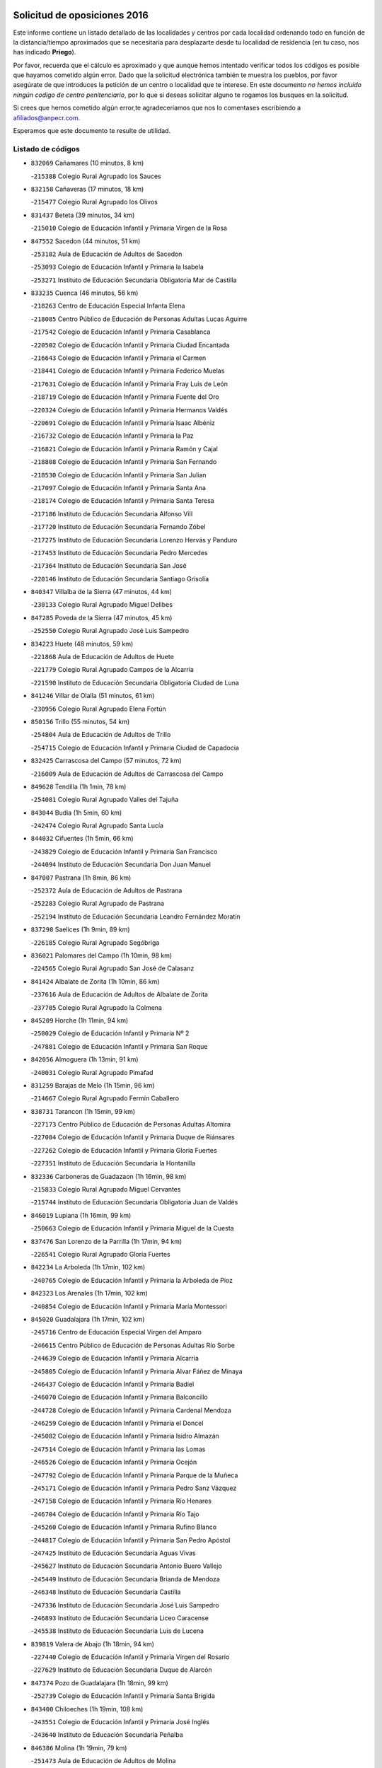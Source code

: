 

.. image:: logo.png
   :align: center

Solicitud de oposiciones 2016
======================================================

  
  
Este informe contiene un listado detallado de las localidades y centros por cada
localidad ordenando todo en función de la distancia/tiempo aproximados que se
necesitaría para desplazarte desde tu localidad de residencia (en tu caso,
nos has indicado **Priego**).

Por favor, recuerda que el cálculo es aproximado y que aunque hemos
intentado verificar todos los códigos es posible que hayamos cometido algún
error. Dado que la solicitud electrónica también te muestra los pueblos, por
favor asegúrate de que introduces la petición de un centro o localidad que
te interese. En este documento
*no hemos incluido ningún codigo de centro penitenciario*, por lo que si deseas
solicitar alguno te rogamos los busques en la solicitud.

Si crees que hemos cometido algún error,te agradeceríamos que nos lo comentases
escribiendo a afiliados@anpecr.com.

Esperamos que este documento te resulte de utilidad.



Listado de códigos
-------------------


- ``832069`` Cañamares  (10 minutos, 8 km)

  -``215388`` Colegio Rural Agrupado los Sauces
    

- ``832158`` Cañaveras  (17 minutos, 18 km)

  -``215477`` Colegio Rural Agrupado los Olivos
    

- ``831437`` Beteta  (39 minutos, 34 km)

  -``215010`` Colegio de Educación Infantil y Primaria Virgen de la Rosa
    

- ``847552`` Sacedon  (44 minutos, 51 km)

  -``253182`` Aula de Educación de Adultos de Sacedon
    

  -``253093`` Colegio de Educación Infantil y Primaria la Isabela
    

  -``253271`` Instituto de Educación Secundaria Obligatoria Mar de Castilla
    

- ``833235`` Cuenca  (46 minutos, 56 km)

  -``218263`` Centro de Educación Especial Infanta Elena
    

  -``218085`` Centro Público de Educación de Personas Adultas Lucas Aguirre
    

  -``217542`` Colegio de Educación Infantil y Primaria Casablanca
    

  -``220502`` Colegio de Educación Infantil y Primaria Ciudad Encantada
    

  -``216643`` Colegio de Educación Infantil y Primaria el Carmen
    

  -``218441`` Colegio de Educación Infantil y Primaria Federico Muelas
    

  -``217631`` Colegio de Educación Infantil y Primaria Fray Luis de León
    

  -``218719`` Colegio de Educación Infantil y Primaria Fuente del Oro
    

  -``220324`` Colegio de Educación Infantil y Primaria Hermanos Valdés
    

  -``220691`` Colegio de Educación Infantil y Primaria Isaac Albéniz
    

  -``216732`` Colegio de Educación Infantil y Primaria la Paz
    

  -``216821`` Colegio de Educación Infantil y Primaria Ramón y Cajal
    

  -``218808`` Colegio de Educación Infantil y Primaria San Fernando
    

  -``218530`` Colegio de Educación Infantil y Primaria San Julian
    

  -``217097`` Colegio de Educación Infantil y Primaria Santa Ana
    

  -``218174`` Colegio de Educación Infantil y Primaria Santa Teresa
    

  -``217186`` Instituto de Educación Secundaria Alfonso ViII
    

  -``217720`` Instituto de Educación Secundaria Fernando Zóbel
    

  -``217275`` Instituto de Educación Secundaria Lorenzo Hervás y Panduro
    

  -``217453`` Instituto de Educación Secundaria Pedro Mercedes
    

  -``217364`` Instituto de Educación Secundaria San José
    

  -``220146`` Instituto de Educación Secundaria Santiago Grisolía
    

- ``840347`` Villalba de la Sierra  (47 minutos, 44 km)

  -``230133`` Colegio Rural Agrupado Miguel Delibes
    

- ``847285`` Poveda de la Sierra  (47 minutos, 45 km)

  -``252550`` Colegio Rural Agrupado José Luis Sampedro
    

- ``834223`` Huete  (48 minutos, 59 km)

  -``221868`` Aula de Educación de Adultos de Huete
    

  -``221779`` Colegio Rural Agrupado Campos de la Alcarria
    

  -``221590`` Instituto de Educación Secundaria Obligatoria Ciudad de Luna
    

- ``841246`` Villar de Olalla  (51 minutos, 61 km)

  -``230956`` Colegio Rural Agrupado Elena Fortún
    

- ``850156`` Trillo  (55 minutos, 54 km)

  -``254804`` Aula de Educación de Adultos de Trillo
    

  -``254715`` Colegio de Educación Infantil y Primaria Ciudad de Capadocia
    

- ``832425`` Carrascosa del Campo  (57 minutos, 72 km)

  -``216009`` Aula de Educación de Adultos de Carrascosa del Campo
    

- ``849628`` Tendilla  (1h 1min, 78 km)

  -``254081`` Colegio Rural Agrupado Valles del Tajuña
    

- ``843044`` Budia  (1h 5min, 60 km)

  -``242474`` Colegio Rural Agrupado Santa Lucía
    

- ``844032`` Cifuentes  (1h 5min, 66 km)

  -``243829`` Colegio de Educación Infantil y Primaria San Francisco
    

  -``244094`` Instituto de Educación Secundaria Don Juan Manuel
    

- ``847007`` Pastrana  (1h 8min, 86 km)

  -``252372`` Aula de Educación de Adultos de Pastrana
    

  -``252283`` Colegio Rural Agrupado de Pastrana
    

  -``252194`` Instituto de Educación Secundaria Leandro Fernández Moratín
    

- ``837298`` Saelices  (1h 9min, 89 km)

  -``226185`` Colegio Rural Agrupado Segóbriga
    

- ``836021`` Palomares del Campo  (1h 10min, 98 km)

  -``224565`` Colegio Rural Agrupado San José de Calasanz
    

- ``841424`` Albalate de Zorita  (1h 10min, 86 km)

  -``237616`` Aula de Educación de Adultos de Albalate de Zorita
    

  -``237705`` Colegio Rural Agrupado la Colmena
    

- ``845209`` Horche  (1h 11min, 94 km)

  -``250029`` Colegio de Educación Infantil y Primaria Nº 2
    

  -``247881`` Colegio de Educación Infantil y Primaria San Roque
    

- ``842056`` Almoguera  (1h 13min, 91 km)

  -``240031`` Colegio Rural Agrupado Pimafad
    

- ``831259`` Barajas de Melo  (1h 15min, 96 km)

  -``214667`` Colegio Rural Agrupado Fermín Caballero
    

- ``838731`` Tarancon  (1h 15min, 99 km)

  -``227173`` Centro Público de Educación de Personas Adultas Altomira
    

  -``227084`` Colegio de Educación Infantil y Primaria Duque de Riánsares
    

  -``227262`` Colegio de Educación Infantil y Primaria Gloria Fuertes
    

  -``227351`` Instituto de Educación Secundaria la Hontanilla
    

- ``832336`` Carboneras de Guadazaon  (1h 16min, 98 km)

  -``215833`` Colegio Rural Agrupado Miguel Cervantes
    

  -``215744`` Instituto de Educación Secundaria Obligatoria Juan de Valdés
    

- ``846019`` Lupiana  (1h 16min, 99 km)

  -``250663`` Colegio de Educación Infantil y Primaria Miguel de la Cuesta
    

- ``837476`` San Lorenzo de la Parrilla  (1h 17min, 94 km)

  -``226541`` Colegio Rural Agrupado Gloria Fuertes
    

- ``842234`` La Arboleda  (1h 17min, 102 km)

  -``240765`` Colegio de Educación Infantil y Primaria la Arboleda de Pioz
    

- ``842323`` Los Arenales  (1h 17min, 102 km)

  -``240854`` Colegio de Educación Infantil y Primaria María Montessori
    

- ``845020`` Guadalajara  (1h 17min, 102 km)

  -``245716`` Centro de Educación Especial Virgen del Amparo
    

  -``246615`` Centro Público de Educación de Personas Adultas Río Sorbe
    

  -``244639`` Colegio de Educación Infantil y Primaria Alcarria
    

  -``245805`` Colegio de Educación Infantil y Primaria Alvar Fáñez de Minaya
    

  -``246437`` Colegio de Educación Infantil y Primaria Badiel
    

  -``246070`` Colegio de Educación Infantil y Primaria Balconcillo
    

  -``244728`` Colegio de Educación Infantil y Primaria Cardenal Mendoza
    

  -``246259`` Colegio de Educación Infantil y Primaria el Doncel
    

  -``245082`` Colegio de Educación Infantil y Primaria Isidro Almazán
    

  -``247514`` Colegio de Educación Infantil y Primaria las Lomas
    

  -``246526`` Colegio de Educación Infantil y Primaria Ocejón
    

  -``247792`` Colegio de Educación Infantil y Primaria Parque de la Muñeca
    

  -``245171`` Colegio de Educación Infantil y Primaria Pedro Sanz Vázquez
    

  -``247158`` Colegio de Educación Infantil y Primaria Río Henares
    

  -``246704`` Colegio de Educación Infantil y Primaria Río Tajo
    

  -``245260`` Colegio de Educación Infantil y Primaria Rufino Blanco
    

  -``244817`` Colegio de Educación Infantil y Primaria San Pedro Apóstol
    

  -``247425`` Instituto de Educación Secundaria Aguas Vivas
    

  -``245627`` Instituto de Educación Secundaria Antonio Buero Vallejo
    

  -``245449`` Instituto de Educación Secundaria Brianda de Mendoza
    

  -``246348`` Instituto de Educación Secundaria Castilla
    

  -``247336`` Instituto de Educación Secundaria José Luis Sampedro
    

  -``246893`` Instituto de Educación Secundaria Liceo Caracense
    

  -``245538`` Instituto de Educación Secundaria Luis de Lucena
    

- ``839819`` Valera de Abajo  (1h 18min, 94 km)

  -``227440`` Colegio de Educación Infantil y Primaria Virgen del Rosario
    

  -``227629`` Instituto de Educación Secundaria Duque de Alarcón
    

- ``847374`` Pozo de Guadalajara  (1h 18min, 99 km)

  -``252739`` Colegio de Educación Infantil y Primaria Santa Brígida
    

- ``843400`` Chiloeches  (1h 19min, 108 km)

  -``243551`` Colegio de Educación Infantil y Primaria José Inglés
    

  -``243640`` Instituto de Educación Secundaria Peñalba
    

- ``846386`` Molina  (1h 19min, 79 km)

  -``251473`` Aula de Educación de Adultos de Molina
    

  -``251295`` Colegio de Educación Infantil y Primaria Virgen de la Hoz
    

  -``251384`` Instituto de Educación Secundaria Molina de Aragón
    

- ``847196`` Pioz  (1h 19min, 102 km)

  -``252461`` Colegio de Educación Infantil y Primaria Castillo de Pioz
    

- ``833324`` Fuente de Pedro Naharro  (1h 20min, 108 km)

  -``220780`` Colegio Rural Agrupado Retama
    

- ``845487`` Iriepal  (1h 20min, 107 km)

  -``250396`` Colegio Rural Agrupado Francisco Ibáñez
    

- ``842145`` Alovera  (1h 22min, 111 km)

  -``240676`` Aula de Educación de Adultos de Alovera
    

  -``240587`` Colegio de Educación Infantil y Primaria Campiña Verde
    

  -``240309`` Colegio de Educación Infantil y Primaria Parque Vallejo
    

  -``240120`` Colegio de Educación Infantil y Primaria Virgen de la Paz
    

  -``240498`` Instituto de Educación Secundaria Carmen Burgos de Seguí
    

- ``903071`` Santa Cruz de la Zarza  (1h 22min, 115 km)

  -``307630`` Colegio de Educación Infantil y Primaria Eduardo Palomo Rodríguez
    

  -``307819`` Instituto de Educación Secundaria Obligatoria Velsinia
    

- ``841335`` Villares del Saz  (1h 24min, 118 km)

  -``231121`` Colegio Rural Agrupado el Quijote
    

  -``231032`` Instituto de Educación Secundaria los Sauces
    

- ``843133`` Cabanillas del Campo  (1h 24min, 109 km)

  -``242830`` Colegio de Educación Infantil y Primaria la Senda
    

  -``242741`` Colegio de Educación Infantil y Primaria los Olivos
    

  -``242563`` Colegio de Educación Infantil y Primaria San Blas
    

  -``242652`` Instituto de Educación Secundaria Ana María Matute
    

- ``846297`` Marchamalo  (1h 24min, 111 km)

  -``251106`` Aula de Educación de Adultos de Marchamalo
    

  -``250841`` Colegio de Educación Infantil y Primaria Cristo de la Esperanza
    

  -``251017`` Colegio de Educación Infantil y Primaria Maestra Teodora
    

  -``250930`` Instituto de Educación Secundaria Alejo Vera
    

- ``846475`` Mondejar  (1h 24min, 103 km)

  -``251651`` Centro Público de Educación de Personas Adultas Alcarria Baja
    

  -``251562`` Colegio de Educación Infantil y Primaria José Maldonado y Ayuso
    

  -``251740`` Instituto de Educación Secundaria Alcarria Baja
    

- ``849995`` Tortola de Henares  (1h 24min, 113 km)

  -``254448`` Colegio de Educación Infantil y Primaria Sagrado Corazón de Jesús
    

- ``841068`` Villamayor de Santiago  (1h 25min, 115 km)

  -``230400`` Aula de Educación de Adultos de Villamayor de Santiago
    

  -``230311`` Colegio de Educación Infantil y Primaria Gúzquez
    

  -``230689`` Instituto de Educación Secundaria Obligatoria Ítaca
    

- ``843311`` Checa  (1h 25min, 77 km)

  -``243462`` Colegio Rural Agrupado Sexma de la Sierra
    

- ``839908`` Valverde de Jucar  (1h 26min, 103 km)

  -``227718`` Colegio Rural Agrupado Ribera del Júcar
    

- ``834134`` Horcajo de Santiago  (1h 27min, 117 km)

  -``221312`` Aula de Educación de Adultos de Horcajo de Santiago
    

  -``221223`` Colegio de Educación Infantil y Primaria José Montalvo
    

  -``221401`` Instituto de Educación Secundaria Orden de Santiago
    

- ``842501`` Azuqueca de Henares  (1h 27min, 115 km)

  -``241575`` Centro Público de Educación de Personas Adultas Clara Campoamor
    

  -``242107`` Colegio de Educación Infantil y Primaria la Espiga
    

  -``242018`` Colegio de Educación Infantil y Primaria la Paloma
    

  -``241119`` Colegio de Educación Infantil y Primaria la Paz
    

  -``241664`` Colegio de Educación Infantil y Primaria Maestra Plácida Herranz
    

  -``241842`` Colegio de Educación Infantil y Primaria Siglo XXI
    

  -``241208`` Colegio de Educación Infantil y Primaria Virgen de la Soledad
    

  -``241397`` Instituto de Educación Secundaria Arcipreste de Hita
    

  -``241753`` Instituto de Educación Secundaria Profesor Domínguez Ortiz
    

  -``241486`` Instituto de Educación Secundaria San Isidro
    

- ``849717`` Torija  (1h 27min, 120 km)

  -``254170`` Colegio de Educación Infantil y Primaria Virgen del Amparo
    

- ``844499`` Fontanar  (1h 28min, 117 km)

  -``244361`` Colegio de Educación Infantil y Primaria Virgen de la Soledad
    

- ``846108`` Mandayona  (1h 28min, 96 km)

  -``250752`` Colegio de Educación Infantil y Primaria la Cobatilla
    

- ``847463`` Quer  (1h 28min, 114 km)

  -``252828`` Colegio de Educación Infantil y Primaria Villa de Quer
    

- ``849806`` Torrejon del Rey  (1h 28min, 118 km)

  -``254359`` Colegio de Educación Infantil y Primaria Virgen de las Candelas
    

- ``850334`` Villanueva de la Torre  (1h 28min, 117 km)

  -``255347`` Colegio de Educación Infantil y Primaria Gloria Fuertes
    

  -``255258`` Colegio de Educación Infantil y Primaria Paco Rabal
    

  -``255436`` Instituto de Educación Secundaria Newton-Salas
    

- ``842780`` Brihuega  (1h 29min, 82 km)

  -``242296`` Colegio de Educación Infantil y Primaria Nuestra Señora de la Peña
    

  -``242385`` Instituto de Educación Secundaria Obligatoria Briocense
    

- ``909655`` Villarrubia de Santiago  (1h 29min, 132 km)

  -``322664`` Colegio de Educación Infantil y Primaria Nuestra Señora del Castellar
    

- ``831526`` Campillo de Altobuey  (1h 30min, 119 km)

  -``215299`` Colegio Rural Agrupado los Pinares
    

- ``850067`` Trijueque  (1h 30min, 125 km)

  -``254626`` Aula de Educación de Adultos de Trijueque
    

  -``254537`` Colegio de Educación Infantil y Primaria San Bernabé
    

- ``850512`` Yunquera de Henares  (1h 31min, 119 km)

  -``255892`` Colegio de Educación Infantil y Primaria Nº 2
    

  -``255614`` Colegio de Educación Infantil y Primaria Virgen de la Granja
    

  -``255703`` Instituto de Educación Secundaria Clara Campoamor
    

- ``854486`` Cabezamesada  (1h 31min, 133 km)

  -``274333`` Colegio de Educación Infantil y Primaria Alonso de Cárdenas
    

- ``835589`` Motilla del Palancar  (1h 32min, 121 km)

  -``224387`` Centro Público de Educación de Personas Adultas Cervantes
    

  -``224109`` Colegio de Educación Infantil y Primaria San Gil Abad
    

  -``224298`` Instituto de Educación Secundaria Jorge Manrique
    

- ``889865`` Noblejas  (1h 32min, 139 km)

  -``301691`` Aula de Educación de Adultos de Noblejas
    

  -``301502`` Colegio de Educación Infantil y Primaria Santísimo Cristo de las Injurias
    

- ``844588`` Galapagos  (1h 33min, 125 km)

  -``244450`` Colegio de Educación Infantil y Primaria Clara Sánchez
    

- ``846564`` Parque de las Castillas  (1h 33min, 125 km)

  -``252005`` Colegio de Educación Infantil y Primaria las Castillas
    

- ``832247`` Cañete  (1h 34min, 124 km)

  -``215566`` Colegio Rural Agrupado Alto Cabriel
    

  -``215655`` Instituto de Educación Secundaria Obligatoria 4 de Junio
    

- ``908489`` Villanueva de Alcardete  (1h 34min, 126 km)

  -``322486`` Colegio de Educación Infantil y Primaria Nuestra Señora de la Piedad
    

- ``910094`` Villatobas  (1h 34min, 139 km)

  -``323018`` Colegio de Educación Infantil y Primaria Sagrado Corazón de Jesús
    

- ``834045`` Honrubia  (1h 35min, 127 km)

  -``221134`` Colegio Rural Agrupado los Girasoles
    

- ``898408`` Ocaña  (1h 36min, 143 km)

  -``302868`` Centro Público de Educación de Personas Adultas Gutierre de Cárdenas
    

  -``303122`` Colegio de Educación Infantil y Primaria Pastor Poeta
    

  -``302401`` Colegio de Educación Infantil y Primaria San José de Calasanz
    

  -``302590`` Instituto de Educación Secundaria Alonso de Ercilla
    

  -``302779`` Instituto de Educación Secundaria Miguel Hernández
    

- ``831348`` Belmonte  (1h 37min, 134 km)

  -``214756`` Colegio de Educación Infantil y Primaria Fray Luis de León
    

  -``214845`` Instituto de Educación Secundaria San Juan del Castillo
    

- ``833502`` Los Hinojosos  (1h 37min, 133 km)

  -``221045`` Colegio Rural Agrupado Airén
    

- ``843222`` El Casar  (1h 37min, 130 km)

  -``243195`` Aula de Educación de Adultos de Casar (El)
    

  -``243006`` Colegio de Educación Infantil y Primaria Maestros del Casar
    

  -``243284`` Instituto de Educación Secundaria Campiña Alta
    

  -``243373`` Instituto de Educación Secundaria Juan García Valdemora
    

- ``841513`` Alcolea del Pinar  (1h 38min, 117 km)

  -``237894`` Colegio Rural Agrupado Sierra Ministra
    

- ``845398`` Humanes  (1h 38min, 129 km)

  -``250207`` Aula de Educación de Adultos de Humanes
    

  -``250118`` Colegio de Educación Infantil y Primaria Nuestra Señora de Peñahora
    

- ``860232`` Dosbarrios  (1h 38min, 148 km)

  -``287028`` Colegio de Educación Infantil y Primaria San Isidro Labrador
    

- ``840169`` Villaescusa de Haro  (1h 40min, 136 km)

  -``227807`` Colegio Rural Agrupado Alonso Quijano
    

- ``844210`` El Coto  (1h 40min, 132 km)

  -``244272`` Colegio de Educación Infantil y Primaria el Coto
    

- ``848818`` Siguenza  (1h 40min, 112 km)

  -``253727`` Aula de Educación de Adultos de Siguenza
    

  -``253549`` Colegio de Educación Infantil y Primaria San Antonio de Portaceli
    

  -``253638`` Instituto de Educación Secundaria Martín Vázquez de Arce
    

- ``859982`` Corral de Almaguer  (1h 41min, 135 km)

  -``285319`` Colegio de Educación Infantil y Primaria Nuestra Señora de la Muela
    

  -``286129`` Instituto de Educación Secundaria la Besana
    

- ``901184`` Quintanar de la Orden  (1h 41min, 135 km)

  -``306375`` Centro Público de Educación de Personas Adultas Luis Vives
    

  -``306464`` Colegio de Educación Infantil y Primaria Antonio Machado
    

  -``306008`` Colegio de Educación Infantil y Primaria Cristóbal Colón
    

  -``306286`` Instituto de Educación Secundaria Alonso Quijano
    

  -``306197`` Instituto de Educación Secundaria Infante Don Fadrique
    

- ``835122`` Minglanilla  (1h 42min, 138 km)

  -``223110`` Colegio de Educación Infantil y Primaria Princesa Sofía
    

  -``223399`` Instituto de Educación Secundaria Obligatoria Puerta de Castilla
    

- ``836110`` El Pedernoso  (1h 44min, 143 km)

  -``224654`` Colegio de Educación Infantil y Primaria Juan Gualberto Avilés
    

- ``863118`` La Guardia  (1h 44min, 162 km)

  -``290355`` Colegio de Educación Infantil y Primaria Valentín Escobar
    

- ``835300`` Mota del Cuervo  (1h 45min, 146 km)

  -``223666`` Aula de Educación de Adultos de Mota del Cuervo
    

  -``223844`` Colegio de Educación Infantil y Primaria Santa Rita
    

  -``223577`` Colegio de Educación Infantil y Primaria Virgen de Manjavacas
    

  -``223755`` Instituto de Educación Secundaria Julián Zarco
    

- ``858805`` Ciruelos  (1h 45min, 163 km)

  -``283243`` Colegio de Educación Infantil y Primaria Santísimo Cristo de la Misericordia
    

- ``910450`` Yepes  (1h 45min, 156 km)

  -``323741`` Colegio de Educación Infantil y Primaria Rafael García Valiño
    

  -``323830`` Instituto de Educación Secundaria Carpetania
    

- ``830538`` La Alberca de Zancara  (1h 46min, 139 km)

  -``214578`` Colegio Rural Agrupado Jorge Manrique
    

- ``899129`` Ontigola  (1h 46min, 157 km)

  -``303300`` Colegio de Educación Infantil y Primaria Virgen del Rosario
    

- ``833413`` Graja de Iniesta  (1h 47min, 143 km)

  -``220969`` Colegio Rural Agrupado Camino Real de Levante
    

- ``864106`` Huerta de Valdecarabanos  (1h 48min, 160 km)

  -``291343`` Colegio de Educación Infantil y Primaria Virgen del Rosario de Pastores
    

- ``879967`` Miguel Esteban  (1h 48min, 146 km)

  -``299725`` Colegio de Educación Infantil y Primaria Cervantes
    

  -``299814`` Instituto de Educación Secundaria Obligatoria Juan Patiño Torres
    

- ``900196`` La Puebla de Almoradiel  (1h 48min, 144 km)

  -``305109`` Aula de Educación de Adultos de Puebla de Almoradiel (La)
    

  -``304755`` Colegio de Educación Infantil y Primaria Ramón y Cajal
    

  -``304844`` Instituto de Educación Secundaria Aldonza Lorenzo
    

- ``833146`` Casasimarro  (1h 49min, 144 km)

  -``216465`` Aula de Educación de Adultos de Casasimarro
    

  -``216376`` Colegio de Educación Infantil y Primaria Luis de Mateo
    

  -``216554`` Instituto de Educación Secundaria Obligatoria Publio López Mondejar
    

- ``836399`` Las Pedroñeras  (1h 49min, 150 km)

  -``225008`` Aula de Educación de Adultos de Pedroñeras (Las)
    

  -``224743`` Colegio de Educación Infantil y Primaria Adolfo Martínez Chicano
    

  -``224832`` Instituto de Educación Secundaria Fray Luis de León
    

- ``837565`` Sisante  (1h 49min, 153 km)

  -``226630`` Colegio de Educación Infantil y Primaria Fernández Turégano
    

  -``226819`` Instituto de Educación Secundaria Obligatoria Camino Romano
    

- ``841157`` Villanueva de la Jara  (1h 49min, 138 km)

  -``230778`` Colegio de Educación Infantil y Primaria Hermenegildo Moreno
    

  -``230867`` Instituto de Educación Secundaria Obligatoria de Villanueva de la Jara
    

- ``844121`` Cogolludo  (1h 49min, 146 km)

  -``244183`` Colegio Rural Agrupado la Encina
    

- ``840525`` Villalpardo  (1h 50min, 147 km)

  -``230222`` Colegio Rural Agrupado Manchuela
    

- ``905147`` El Toboso  (1h 50min, 149 km)

  -``313843`` Colegio de Educación Infantil y Primaria Miguel de Cervantes
    

- ``905058`` Tembleque  (1h 51min, 172 km)

  -``313754`` Colegio de Educación Infantil y Primaria Antonia González
    

- ``865194`` Lillo  (1h 52min, 148 km)

  -``294318`` Colegio de Educación Infantil y Primaria Marcelino Murillo
    

- ``904248`` Seseña Nuevo  (1h 52min, 171 km)

  -``310323`` Centro Público de Educación de Personas Adultas de Seseña Nuevo
    

  -``310412`` Colegio de Educación Infantil y Primaria el Quiñón
    

  -``310145`` Colegio de Educación Infantil y Primaria Fernando de Rojas
    

  -``310234`` Colegio de Educación Infantil y Primaria Gloria Fuertes
    

- ``907123`` La Villa de Don Fadrique  (1h 52min, 152 km)

  -``320866`` Colegio de Educación Infantil y Primaria Ramón y Cajal
    

  -``320955`` Instituto de Educación Secundaria Obligatoria Leonor de Guzmán
    

- ``845576`` Jadraque  (1h 53min, 121 km)

  -``250485`` Colegio de Educación Infantil y Primaria Romualdo de Toledo
    

  -``250574`` Instituto de Educación Secundaria Valle del Henares
    

- ``835033`` Las Mesas  (1h 54min, 154 km)

  -``222856`` Aula de Educación de Adultos de Mesas (Las)
    

  -``222767`` Colegio de Educación Infantil y Primaria Hermanos Amorós Fernández
    

  -``223021`` Instituto de Educación Secundaria Obligatoria de Mesas (Las)
    

- ``850245`` Uceda  (1h 54min, 146 km)

  -``255169`` Colegio de Educación Infantil y Primaria García Lorca
    

- ``852310`` Añover de Tajo  (1h 54min, 174 km)

  -``270370`` Colegio de Educación Infantil y Primaria Conde de Mayalde
    

  -``271091`` Instituto de Educación Secundaria San Blas
    

- ``834312`` Iniesta  (1h 55min, 155 km)

  -``222211`` Aula de Educación de Adultos de Iniesta
    

  -``222122`` Colegio de Educación Infantil y Primaria María Jover
    

  -``222033`` Instituto de Educación Secundaria Cañada de la Encina
    

- ``834401`` Landete  (1h 55min, 152 km)

  -``222589`` Colegio Rural Agrupado Ojos de Moya
    

  -``222300`` Instituto de Educación Secundaria Serranía Baja
    

- ``837387`` San Clemente  (1h 55min, 161 km)

  -``226452`` Centro Público de Educación de Personas Adultas Campos del Záncara
    

  -``226274`` Colegio de Educación Infantil y Primaria Rafael López de Haro
    

  -``226363`` Instituto de Educación Secundaria Diego Torrente Pérez
    

- ``902083`` El Romeral  (1h 55min, 178 km)

  -``307185`` Colegio de Educación Infantil y Primaria Silvano Cirujano
    

- ``904159`` Seseña  (1h 55min, 174 km)

  -``308440`` Colegio de Educación Infantil y Primaria Gabriel Uriarte
    

  -``310056`` Colegio de Educación Infantil y Primaria Juan Carlos I
    

  -``308807`` Colegio de Educación Infantil y Primaria Sisius
    

  -``308718`` Instituto de Educación Secundaria las Salinas
    

  -``308629`` Instituto de Educación Secundaria Margarita Salas
    

- ``837109`` Quintanar del Rey  (1h 56min, 151 km)

  -``225820`` Aula de Educación de Adultos de Quintanar del Rey
    

  -``226096`` Colegio de Educación Infantil y Primaria Paula Soler Sanchiz
    

  -``225642`` Colegio de Educación Infantil y Primaria Valdemembra
    

  -``225731`` Instituto de Educación Secundaria Fernando de los Ríos
    

- ``853587`` Borox  (1h 56min, 174 km)

  -``273345`` Colegio de Educación Infantil y Primaria Nuestra Señora de la Salud
    

- ``832514`` Casas de Benitez  (1h 58min, 156 km)

  -``216198`` Colegio Rural Agrupado Molinos del Júcar
    

- ``835211`` Mira  (1h 58min, 147 km)

  -``223488`` Colegio Rural Agrupado Fuente Vieja
    

- ``909833`` Villasequilla  (1h 58min, 176 km)

  -``322842`` Colegio de Educación Infantil y Primaria San Isidro Labrador
    

- ``811541`` Villalgordo del Júcar  (1h 59min, 155 km)

  -``122136`` Colegio de Educación Infantil y Primaria San Roque
    

- ``840258`` Villagarcia del Llano  (1h 59min, 155 km)

  -``230044`` Colegio de Educación Infantil y Primaria Virrey Núñez de Haro
    

- ``822527`` Pedro Muñoz  (2h, 160 km)

  -``164082`` Aula de Educación de Adultos de Pedro Muñoz
    

  -``164171`` Colegio de Educación Infantil y Primaria Hospitalillo
    

  -``163272`` Colegio de Educación Infantil y Primaria Maestro Juan de Ávila
    

  -``163094`` Colegio de Educación Infantil y Primaria María Luisa Cañas
    

  -``163183`` Colegio de Educación Infantil y Primaria Nuestra Señora de los Ángeles
    

  -``163361`` Instituto de Educación Secundaria Isabel Martínez Buendía
    

- ``833057`` Casas de Fernando Alonso  (2h, 171 km)

  -``216287`` Colegio Rural Agrupado Tomás y Valiente
    

- ``836577`` El Provencio  (2h, 162 km)

  -``225553`` Aula de Educación de Adultos de Provencio (El)
    

  -``225375`` Colegio de Educación Infantil y Primaria Infanta Cristina
    

  -``225464`` Instituto de Educación Secundaria Obligatoria Tomás de la Fuente Jurado
    

- ``901095`` Quero  (2h, 161 km)

  -``305832`` Colegio de Educación Infantil y Primaria Santiago Cabañas
    

- ``906046`` Turleque  (2h, 187 km)

  -``318616`` Colegio de Educación Infantil y Primaria Fernán González
    

- ``909744`` Villaseca de la Sagra  (2h, 183 km)

  -``322753`` Colegio de Educación Infantil y Primaria Virgen de las Angustias
    

- ``811185`` Tarazona de la Mancha  (2h 1min, 159 km)

  -``121237`` Aula de Educación de Adultos de Tarazona de la Mancha
    

  -``121059`` Colegio de Educación Infantil y Primaria Eduardo Sanchiz
    

  -``121148`` Instituto de Educación Secundaria José Isbert
    

- ``812084`` Villamalea  (2h 1min, 163 km)

  -``122314`` Aula de Educación de Adultos de Villamalea
    

  -``122225`` Colegio de Educación Infantil y Primaria Ildefonso Navarro
    

  -``122403`` Instituto de Educación Secundaria Obligatoria Río Cabriel
    

- ``861131`` Esquivias  (2h 1min, 183 km)

  -``288650`` Colegio de Educación Infantil y Primaria Catalina de Palacios
    

  -``288472`` Colegio de Educación Infantil y Primaria Miguel de Cervantes
    

  -``288561`` Instituto de Educación Secundaria Alonso Quijada
    

- ``842412`` Atienza  (2h 2min, 132 km)

  -``240943`` Colegio Rural Agrupado Serranía de Atienza
    

- ``851144`` Alameda de la Sagra  (2h 2min, 178 km)

  -``267043`` Colegio de Educación Infantil y Primaria Nuestra Señora de la Asunción
    

- ``907212`` Villacañas  (2h 2min, 159 km)

  -``321498`` Aula de Educación de Adultos de Villacañas
    

  -``321031`` Colegio de Educación Infantil y Primaria Santa Bárbara
    

  -``321309`` Instituto de Educación Secundaria Enrique de Arfe
    

  -``321120`` Instituto de Educación Secundaria Garcilaso de la Vega
    

- ``908200`` Villamuelas  (2h 2min, 179 km)

  -``322397`` Colegio de Educación Infantil y Primaria Santa María Magdalena
    

- ``908578`` Villanueva de Bogas  (2h 2min, 180 km)

  -``322575`` Colegio de Educación Infantil y Primaria Santa Ana
    

- ``810286`` La Roda  (2h 3min, 177 km)

  -``120338`` Aula de Educación de Adultos de Roda (La)
    

  -``119443`` Colegio de Educación Infantil y Primaria José Antonio
    

  -``119532`` Colegio de Educación Infantil y Primaria Juan Ramón Ramírez
    

  -``120249`` Colegio de Educación Infantil y Primaria Miguel Hernández
    

  -``120060`` Colegio de Educación Infantil y Primaria Tomás Navarro Tomás
    

  -``119621`` Instituto de Educación Secundaria Doctor Alarcón Santón
    

  -``119710`` Instituto de Educación Secundaria Maestro Juan Rubio
    

- ``834590`` Ledaña  (2h 3min, 165 km)

  -``222678`` Colegio de Educación Infantil y Primaria San Roque
    

- ``817035`` Campo de Criptana  (2h 4min, 163 km)

  -``146807`` Aula de Educación de Adultos de Campo de Criptana
    

  -``146629`` Colegio de Educación Infantil y Primaria Domingo Miras
    

  -``146351`` Colegio de Educación Infantil y Primaria Sagrado Corazón
    

  -``146262`` Colegio de Educación Infantil y Primaria Virgen de Criptana
    

  -``146173`` Colegio de Educación Infantil y Primaria Virgen de la Paz
    

  -``146440`` Instituto de Educación Secundaria Isabel Perillán y Quirós
    

- ``886980`` Mocejon  (2h 4min, 187 km)

  -``300069`` Aula de Educación de Adultos de Mocejon
    

  -``299903`` Colegio de Educación Infantil y Primaria Miguel de Cervantes
    

- ``910361`` Yeles  (2h 4min, 186 km)

  -``323652`` Colegio de Educación Infantil y Primaria San Antonio
    

- ``813439`` Alcazar de San Juan  (2h 5min, 167 km)

  -``137808`` Centro Público de Educación de Personas Adultas Enrique Tierno Galván
    

  -``137719`` Colegio de Educación Infantil y Primaria Alces
    

  -``137085`` Colegio de Educación Infantil y Primaria el Santo
    

  -``140223`` Colegio de Educación Infantil y Primaria Gloria Fuertes
    

  -``140401`` Colegio de Educación Infantil y Primaria Jardín de Arena
    

  -``137263`` Colegio de Educación Infantil y Primaria Jesús Ruiz de la Fuente
    

  -``137174`` Colegio de Educación Infantil y Primaria Juan de Austria
    

  -``139973`` Colegio de Educación Infantil y Primaria Pablo Ruiz Picasso
    

  -``137352`` Colegio de Educación Infantil y Primaria Santa Clara
    

  -``137530`` Instituto de Educación Secundaria Juan Bosco
    

  -``140045`` Instituto de Educación Secundaria María Zambrano
    

  -``137441`` Instituto de Educación Secundaria Miguel de Cervantes Saavedra
    

- ``848729`` Señorio de Muriel  (2h 5min, 160 km)

  -``253360`` Colegio de Educación Infantil y Primaria el Señorío de Muriel
    

- ``865372`` Madridejos  (2h 5min, 199 km)

  -``296027`` Aula de Educación de Adultos de Madridejos
    

  -``296116`` Centro de Educación Especial Mingoliva
    

  -``295128`` Colegio de Educación Infantil y Primaria Garcilaso de la Vega
    

  -``295306`` Colegio de Educación Infantil y Primaria Santa Ana
    

  -``295217`` Instituto de Educación Secundaria Valdehierro
    

- ``888699`` Mora  (2h 5min, 186 km)

  -``300425`` Aula de Educación de Adultos de Mora
    

  -``300247`` Colegio de Educación Infantil y Primaria Fernando Martín
    

  -``300158`` Colegio de Educación Infantil y Primaria José Ramón Villa
    

  -``300336`` Instituto de Educación Secundaria Peñas Negras
    

- ``850423`` Villel de Mesa  (2h 6min, 124 km)

  -``255525`` Colegio Rural Agrupado el Rincón de Castilla
    

- ``866093`` Magan  (2h 6min, 189 km)

  -``296205`` Colegio de Educación Infantil y Primaria Santa Marina
    

- ``899585`` Pantoja  (2h 6min, 183 km)

  -``304021`` Colegio de Educación Infantil y Primaria Marqueses de Manzanedo
    

- ``807226`` Minaya  (2h 7min, 176 km)

  -``116746`` Colegio de Educación Infantil y Primaria Diego Ciller Montoya
    

- ``856006`` Camuñas  (2h 7min, 205 km)

  -``277308`` Colegio de Educación Infantil y Primaria Cardenal Cisneros
    

- ``903527`` El Señorio de Illescas  (2h 7min, 199 km)

  -``308351`` Colegio de Educación Infantil y Primaria el Greco
    

- ``812262`` Villarrobledo  (2h 8min, 183 km)

  -``123580`` Centro Público de Educación de Personas Adultas Alonso Quijano
    

  -``124112`` Colegio de Educación Infantil y Primaria Barranco Cafetero
    

  -``123769`` Colegio de Educación Infantil y Primaria Diego Requena
    

  -``122681`` Colegio de Educación Infantil y Primaria Don Francisco Giner de los Ríos
    

  -``122770`` Colegio de Educación Infantil y Primaria Graciano Atienza
    

  -``123035`` Colegio de Educación Infantil y Primaria Jiménez de Córdoba
    

  -``123302`` Colegio de Educación Infantil y Primaria Virgen de la Caridad
    

  -``123124`` Colegio de Educación Infantil y Primaria Virrey Morcillo
    

  -``124023`` Instituto de Educación Secundaria Cencibel
    

  -``123491`` Instituto de Educación Secundaria Octavio Cuartero
    

  -``123213`` Instituto de Educación Secundaria Virrey Morcillo
    

- ``859615`` Cobeja  (2h 8min, 185 km)

  -``283332`` Colegio de Educación Infantil y Primaria San Juan Bautista
    

- ``898597`` Olias del Rey  (2h 8min, 194 km)

  -``303211`` Colegio de Educación Infantil y Primaria Pedro Melendo García
    

- ``805428`` La Gineta  (2h 9min, 195 km)

  -``113771`` Colegio de Educación Infantil y Primaria Mariano Munera
    

- ``826123`` Socuellamos  (2h 9min, 166 km)

  -``183168`` Aula de Educación de Adultos de Socuellamos
    

  -``183079`` Colegio de Educación Infantil y Primaria Carmen Arias
    

  -``182269`` Colegio de Educación Infantil y Primaria el Coso
    

  -``182080`` Colegio de Educación Infantil y Primaria Gerardo Martínez
    

  -``182358`` Instituto de Educación Secundaria Fernando de Mena
    

- ``864295`` Illescas  (2h 9min, 200 km)

  -``292331`` Centro Público de Educación de Personas Adultas Pedro Gumiel
    

  -``293230`` Colegio de Educación Infantil y Primaria Clara Campoamor
    

  -``293141`` Colegio de Educación Infantil y Primaria Ilarcuris
    

  -``292242`` Colegio de Educación Infantil y Primaria la Constitución
    

  -``292064`` Colegio de Educación Infantil y Primaria Martín Chico
    

  -``293052`` Instituto de Educación Secundaria Condestable Álvaro de Luna
    

  -``292153`` Instituto de Educación Secundaria Juan de Padilla
    

- ``867170`` Mascaraque  (2h 9min, 190 km)

  -``297382`` Colegio de Educación Infantil y Primaria Juan de Padilla
    

- ``898319`` Numancia de la Sagra  (2h 9min, 193 km)

  -``302223`` Colegio de Educación Infantil y Primaria Santísimo Cristo de la Misericordia
    

  -``302312`` Instituto de Educación Secundaria Profesor Emilio Lledó
    

- ``911082`` Yuncler  (2h 9min, 194 km)

  -``324006`` Colegio de Educación Infantil y Primaria Remigio Laín
    

- ``807048`` Madrigueras  (2h 10min, 170 km)

  -``116568`` Aula de Educación de Adultos de Madrigueras
    

  -``116290`` Colegio de Educación Infantil y Primaria Constitución Española
    

  -``116479`` Instituto de Educación Secundaria Río Júcar
    

- ``859893`` Consuegra  (2h 10min, 209 km)

  -``285130`` Centro Público de Educación de Personas Adultas Castillo de Consuegra
    

  -``284320`` Colegio de Educación Infantil y Primaria Miguel de Cervantes
    

  -``284231`` Colegio de Educación Infantil y Primaria Santísimo Cristo de la Vera Cruz
    

  -``285041`` Instituto de Educación Secundaria Consaburum
    

- ``911260`` Yuncos  (2h 10min, 204 km)

  -``324462`` Colegio de Educación Infantil y Primaria Guillermo Plaza
    

  -``324284`` Colegio de Educación Infantil y Primaria Nuestra Señora del Consuelo
    

  -``324551`` Colegio de Educación Infantil y Primaria Villa de Yuncos
    

  -``324373`` Instituto de Educación Secundaria la Cañuela
    

- ``854119`` Burguillos de Toledo  (2h 11min, 200 km)

  -``274066`` Colegio de Educación Infantil y Primaria Victorio Macho
    

- ``905236`` Toledo  (2h 11min, 195 km)

  -``317083`` Centro de Educación Especial Ciudad de Toledo
    

  -``315730`` Centro Público de Educación de Personas Adultas Gustavo Adolfo Bécquer
    

  -``317172`` Centro Público de Educación de Personas Adultas Polígono
    

  -``315007`` Colegio de Educación Infantil y Primaria Alfonso Vi
    

  -``314108`` Colegio de Educación Infantil y Primaria Ángel del Alcázar
    

  -``316540`` Colegio de Educación Infantil y Primaria Ciudad de Aquisgrán
    

  -``315463`` Colegio de Educación Infantil y Primaria Ciudad de Nara
    

  -``316273`` Colegio de Educación Infantil y Primaria Escultor Alberto Sánchez
    

  -``317539`` Colegio de Educación Infantil y Primaria Europa
    

  -``314297`` Colegio de Educación Infantil y Primaria Fábrica de Armas
    

  -``315285`` Colegio de Educación Infantil y Primaria Garcilaso de la Vega
    

  -``315374`` Colegio de Educación Infantil y Primaria Gómez Manrique
    

  -``316362`` Colegio de Educación Infantil y Primaria Gregorio Marañón
    

  -``314742`` Colegio de Educación Infantil y Primaria Jaime de Foxa
    

  -``316095`` Colegio de Educación Infantil y Primaria Juan de Padilla
    

  -``314019`` Colegio de Educación Infantil y Primaria la Candelaria
    

  -``315552`` Colegio de Educación Infantil y Primaria San Lucas y María
    

  -``314386`` Colegio de Educación Infantil y Primaria Santa Teresa
    

  -``317628`` Colegio de Educación Infantil y Primaria Valparaíso
    

  -``315196`` Instituto de Educación Secundaria Alfonso X el Sabio
    

  -``314653`` Instituto de Educación Secundaria Azarquiel
    

  -``316818`` Instituto de Educación Secundaria Carlos III
    

  -``314564`` Instituto de Educación Secundaria el Greco
    

  -``315641`` Instituto de Educación Secundaria Juanelo Turriano
    

  -``317261`` Instituto de Educación Secundaria María Pacheco
    

  -``317350`` Instituto de Educación Secundaria Obligatoria Princesa Galiana
    

  -``316451`` Instituto de Educación Secundaria Sefarad
    

  -``314475`` Instituto de Educación Secundaria Universidad Laboral
    

- ``905325`` La Torre de Esteban Hambran  (2h 11min, 195 km)

  -``317717`` Colegio de Educación Infantil y Primaria Juan Aguado
    

- ``907490`` Villaluenga de la Sagra  (2h 11min, 195 km)

  -``321765`` Colegio de Educación Infantil y Primaria Juan Palarea
    

  -``321854`` Instituto de Educación Secundaria Castillo del Águila
    

- ``804251`` Cenizate  (2h 12min, 181 km)

  -``112416`` Aula de Educación de Adultos de Cenizate
    

  -``112327`` Colegio Rural Agrupado Pinares de la Manchuela
    

- ``805339`` Fuentealbilla  (2h 12min, 181 km)

  -``113682`` Colegio de Educación Infantil y Primaria Cristo del Valle
    

- ``866271`` Manzaneque  (2h 12min, 193 km)

  -``297015`` Colegio de Educación Infantil y Primaria Álvarez de Toledo
    

- ``888788`` Nambroca  (2h 12min, 202 km)

  -``300514`` Colegio de Educación Infantil y Primaria la Fuente
    

- ``907301`` Villafranca de los Caballeros  (2h 12min, 175 km)

  -``321587`` Colegio de Educación Infantil y Primaria Miguel de Cervantes
    

  -``321676`` Instituto de Educación Secundaria Obligatoria la Falcata
    

- ``852132`` Almonacid de Toledo  (2h 13min, 196 km)

  -``270192`` Colegio de Educación Infantil y Primaria Virgen de la Oliva
    

- ``853309`` Bargas  (2h 13min, 202 km)

  -``272357`` Colegio de Educación Infantil y Primaria Santísimo Cristo de la Sala
    

  -``273078`` Instituto de Educación Secundaria Julio Verne
    

- ``859704`` Cobisa  (2h 13min, 204 km)

  -``284053`` Colegio de Educación Infantil y Primaria Cardenal Tavera
    

  -``284142`` Colegio de Educación Infantil y Primaria Gloria Fuertes
    

- ``899763`` Las Perdices  (2h 13min, 201 km)

  -``304399`` Colegio de Educación Infantil y Primaria Pintor Tomás Camarero
    

- ``906135`` Ugena  (2h 13min, 203 km)

  -``318705`` Colegio de Educación Infantil y Primaria Miguel de Cervantes
    

  -``318894`` Colegio de Educación Infantil y Primaria Tres Torres
    

- ``908111`` Villaminaya  (2h 13min, 196 km)

  -``322208`` Colegio de Educación Infantil y Primaria Santo Domingo de Silos
    

- ``854397`` Cabañas de la Sagra  (2h 14min, 196 km)

  -``274244`` Colegio de Educación Infantil y Primaria San Isidro Labrador
    

- ``855107`` Calypo Fado  (2h 14min, 200 km)

  -``275232`` Colegio de Educación Infantil y Primaria Calypo
    

- ``857450`` Cedillo del Condado  (2h 14min, 202 km)

  -``282344`` Colegio de Educación Infantil y Primaria Nuestra Señora de la Natividad
    

- ``911171`` Yunclillos  (2h 14min, 197 km)

  -``324195`` Colegio de Educación Infantil y Primaria Nuestra Señora de la Salud
    

- ``855474`` Camarenilla  (2h 15min, 207 km)

  -``277030`` Colegio de Educación Infantil y Primaria Nuestra Señora del Rosario
    

- ``856373`` Carranque  (2h 15min, 200 km)

  -``280279`` Colegio de Educación Infantil y Primaria Guadarrama
    

  -``281089`` Colegio de Educación Infantil y Primaria Villa de Materno
    

  -``280368`` Instituto de Educación Secundaria Libertad
    

- ``807137`` Mahora  (2h 16min, 175 km)

  -``116657`` Colegio de Educación Infantil y Primaria Nuestra Señora de Gracia
    

- ``820362`` Herencia  (2h 16min, 179 km)

  -``155350`` Aula de Educación de Adultos de Herencia
    

  -``155172`` Colegio de Educación Infantil y Primaria Carrasco Alcalde
    

  -``155261`` Instituto de Educación Secundaria Hermógenes Rodríguez
    

- ``865283`` Lominchar  (2h 16min, 206 km)

  -``295039`` Colegio de Educación Infantil y Primaria Ramón y Cajal
    

- ``901451`` Recas  (2h 16min, 203 km)

  -``306731`` Colegio de Educación Infantil y Primaria Cesar Cabañas Caballero
    

  -``306820`` Instituto de Educación Secundaria Arcipreste de Canales
    

- ``853031`` Arges  (2h 17min, 208 km)

  -``272179`` Colegio de Educación Infantil y Primaria Miguel de Cervantes
    

  -``271369`` Colegio de Educación Infantil y Primaria Tirso de Molina
    

- ``899218`` Orgaz  (2h 17min, 198 km)

  -``303589`` Colegio de Educación Infantil y Primaria Conde de Orgaz
    

- ``899496`` Palomeque  (2h 17min, 208 km)

  -``303856`` Colegio de Educación Infantil y Primaria San Juan Bautista
    

- ``910183`` El Viso de San Juan  (2h 17min, 201 km)

  -``323107`` Colegio de Educación Infantil y Primaria Fernando de Alarcón
    

  -``323296`` Colegio de Educación Infantil y Primaria Miguel Delibes
    

- ``801554`` Alborea  (2h 18min, 188 km)

  -``107291`` Colegio Rural Agrupado la Manchuela
    

- ``803085`` Barrax  (2h 18min, 199 km)

  -``110251`` Aula de Educación de Adultos de Barrax
    

  -``110162`` Colegio de Educación Infantil y Primaria Benjamín Palencia
    

- ``804073`` Casas-Ibañez  (2h 18min, 188 km)

  -``111428`` Centro Público de Educación de Personas Adultas la Manchuela
    

  -``111150`` Colegio de Educación Infantil y Primaria San Agustín
    

  -``111339`` Instituto de Educación Secundaria Bonifacio Sotos
    

- ``908022`` Villamiel de Toledo  (2h 18min, 211 km)

  -``322119`` Colegio de Educación Infantil y Primaria Nuestra Señora de la Redonda
    

- ``851055`` Ajofrin  (2h 19min, 210 km)

  -``266322`` Colegio de Educación Infantil y Primaria Jacinto Guerrero
    

- ``901540`` Rielves  (2h 19min, 213 km)

  -``307096`` Colegio de Educación Infantil y Primaria Maximina Felisa Gómez Aguero
    

- ``830260`` Villarta de San Juan  (2h 20min, 226 km)

  -``199828`` Colegio de Educación Infantil y Primaria Nuestra Señora de la Paz
    

- ``852599`` Arcicollar  (2h 20min, 213 km)

  -``271180`` Colegio de Educación Infantil y Primaria San Blas
    

- ``865005`` Layos  (2h 20min, 211 km)

  -``294229`` Colegio de Educación Infantil y Primaria María Magdalena
    

- ``815326`` Arenas de San Juan  (2h 21min, 229 km)

  -``143387`` Colegio Rural Agrupado de Arenas de San Juan
    

- ``858716`` Chozas de Canales  (2h 21min, 214 km)

  -``283154`` Colegio de Educación Infantil y Primaria Santa María Magdalena
    

- ``863029`` Guadamur  (2h 21min, 215 km)

  -``290266`` Colegio de Educación Infantil y Primaria Nuestra Señora de la Natividad
    

- ``904337`` Sonseca  (2h 21min, 206 km)

  -``310879`` Centro Público de Educación de Personas Adultas Cum Laude
    

  -``310968`` Colegio de Educación Infantil y Primaria Peñamiel
    

  -``310501`` Colegio de Educación Infantil y Primaria San Juan Evangelista
    

  -``310690`` Instituto de Educación Secundaria la Sisla
    

- ``906224`` Urda  (2h 21min, 222 km)

  -``320043`` Colegio de Educación Infantil y Primaria Santo Cristo
    

- ``826490`` Tomelloso  (2h 22min, 188 km)

  -``188753`` Centro de Educación Especial Ponce de León
    

  -``189652`` Centro Público de Educación de Personas Adultas Simienza
    

  -``189563`` Colegio de Educación Infantil y Primaria Almirante Topete
    

  -``186221`` Colegio de Educación Infantil y Primaria Carmelo Cortés
    

  -``186310`` Colegio de Educación Infantil y Primaria Doña Crisanta
    

  -``188575`` Colegio de Educación Infantil y Primaria Embajadores
    

  -``190369`` Colegio de Educación Infantil y Primaria Felix Grande
    

  -``187031`` Colegio de Educación Infantil y Primaria José Antonio
    

  -``186132`` Colegio de Educación Infantil y Primaria José María del Moral
    

  -``186043`` Colegio de Educación Infantil y Primaria Miguel de Cervantes
    

  -``188842`` Colegio de Educación Infantil y Primaria San Antonio
    

  -``188664`` Colegio de Educación Infantil y Primaria San Isidro
    

  -``188486`` Colegio de Educación Infantil y Primaria San José de Calasanz
    

  -``190091`` Colegio de Educación Infantil y Primaria Virgen de las Viñas
    

  -``189830`` Instituto de Educación Secundaria Airén
    

  -``190180`` Instituto de Educación Secundaria Alto Guadiana
    

  -``187120`` Instituto de Educación Secundaria Eladio Cabañero
    

  -``187309`` Instituto de Educación Secundaria Francisco García Pavón
    

- ``857094`` Casarrubios del Monte  (2h 22min, 208 km)

  -``281356`` Colegio de Educación Infantil y Primaria San Juan de Dios
    

- ``864017`` Huecas  (2h 22min, 219 km)

  -``291254`` Colegio de Educación Infantil y Primaria Gregorio Marañón
    

- ``869602`` Mazarambroz  (2h 22min, 214 km)

  -``298648`` Colegio de Educación Infantil y Primaria Nuestra Señora del Sagrario
    

- ``906313`` Valmojado  (2h 22min, 206 km)

  -``320310`` Aula de Educación de Adultos de Valmojado
    

  -``320132`` Colegio de Educación Infantil y Primaria Santo Domingo de Guzmán
    

  -``320221`` Instituto de Educación Secundaria Cañada Real
    

- ``907034`` Las Ventas de Retamosa  (2h 22min, 212 km)

  -``320777`` Colegio de Educación Infantil y Primaria Santiago Paniego
    

- ``853120`` Barcience  (2h 23min, 222 km)

  -``272268`` Colegio de Educación Infantil y Primaria Santa María la Blanca
    

- ``855385`` Camarena  (2h 23min, 217 km)

  -``276131`` Colegio de Educación Infantil y Primaria Alonso Rodríguez
    

  -``276042`` Colegio de Educación Infantil y Primaria María del Mar
    

  -``276220`` Instituto de Educación Secundaria Blas de Prado
    

- ``879878`` Mentrida  (2h 23min, 214 km)

  -``299547`` Colegio de Educación Infantil y Primaria Luis Solana
    

  -``299636`` Instituto de Educación Secundaria Antonio Jiménez-Landi
    

- ``899852`` Polan  (2h 23min, 217 km)

  -``304577`` Aula de Educación de Adultos de Polan
    

  -``304488`` Colegio de Educación Infantil y Primaria José María Corcuera
    

- ``905414`` Torrijos  (2h 23min, 223 km)

  -``318349`` Centro Público de Educación de Personas Adultas Teresa Enríquez
    

  -``318438`` Colegio de Educación Infantil y Primaria Lazarillo de Tormes
    

  -``317806`` Colegio de Educación Infantil y Primaria Villa de Torrijos
    

  -``318071`` Instituto de Educación Secundaria Alonso de Covarrubias
    

  -``318160`` Instituto de Educación Secundaria Juan de Padilla
    

- ``910272`` Los Yebenes  (2h 23min, 204 km)

  -``323563`` Aula de Educación de Adultos de Yebenes (Los)
    

  -``323385`` Colegio de Educación Infantil y Primaria San José de Calasanz
    

  -``323474`` Instituto de Educación Secundaria Guadalerzas
    

- ``802097`` Alcala del Jucar  (2h 24min, 194 km)

  -``107380`` Colegio Rural Agrupado Ribera del Júcar
    

- ``807593`` Munera  (2h 24min, 213 km)

  -``117378`` Aula de Educación de Adultos de Munera
    

  -``117289`` Colegio de Educación Infantil y Primaria Cervantes
    

  -``117467`` Instituto de Educación Secundaria Obligatoria Bodas de Camacho
    

- ``801376`` Albacete  (2h 25min, 213 km)

  -``106848`` Aula de Educación de Adultos de Albacete
    

  -``103873`` Centro de Educación Especial Eloy Camino
    

  -``104049`` Centro Público de Educación de Personas Adultas los Llanos
    

  -``103695`` Colegio de Educación Infantil y Primaria Ana Soto
    

  -``103239`` Colegio de Educación Infantil y Primaria Antonio Machado
    

  -``103417`` Colegio de Educación Infantil y Primaria Benjamín Palencia
    

  -``100442`` Colegio de Educación Infantil y Primaria Carlos V
    

  -``103328`` Colegio de Educación Infantil y Primaria Castilla-la Mancha
    

  -``100620`` Colegio de Educación Infantil y Primaria Cervantes
    

  -``100531`` Colegio de Educación Infantil y Primaria Cristóbal Colón
    

  -``100809`` Colegio de Educación Infantil y Primaria Cristóbal Valera
    

  -``100998`` Colegio de Educación Infantil y Primaria Diego Velázquez
    

  -``101074`` Colegio de Educación Infantil y Primaria Doctor Fleming
    

  -``103506`` Colegio de Educación Infantil y Primaria Federico Mayor Zaragoza
    

  -``105493`` Colegio de Educación Infantil y Primaria Feria-Isabel Bonal
    

  -``106570`` Colegio de Educación Infantil y Primaria Francisco Giner de los Ríos
    

  -``106203`` Colegio de Educación Infantil y Primaria Gloria Fuertes
    

  -``101252`` Colegio de Educación Infantil y Primaria Inmaculada Concepción
    

  -``105037`` Colegio de Educación Infantil y Primaria José Prat García
    

  -``105215`` Colegio de Educación Infantil y Primaria José Salustiano Serna
    

  -``106114`` Colegio de Educación Infantil y Primaria la Paz
    

  -``101341`` Colegio de Educación Infantil y Primaria María de los Llanos Martínez
    

  -``104316`` Colegio de Educación Infantil y Primaria Parque Sur
    

  -``104227`` Colegio de Educación Infantil y Primaria Pedro Simón Abril
    

  -``101430`` Colegio de Educación Infantil y Primaria Príncipe Felipe
    

  -``101619`` Colegio de Educación Infantil y Primaria Reina Sofía
    

  -``104594`` Colegio de Educación Infantil y Primaria San Antón
    

  -``101708`` Colegio de Educación Infantil y Primaria San Fernando
    

  -``101897`` Colegio de Educación Infantil y Primaria San Fulgencio
    

  -``104138`` Colegio de Educación Infantil y Primaria San Pablo
    

  -``101163`` Colegio de Educación Infantil y Primaria Severo Ochoa
    

  -``104772`` Colegio de Educación Infantil y Primaria Villacerrada
    

  -``102062`` Colegio de Educación Infantil y Primaria Virgen de los Llanos
    

  -``105126`` Instituto de Educación Secundaria Al-Basit
    

  -``102240`` Instituto de Educación Secundaria Alto de los Molinos
    

  -``103784`` Instituto de Educación Secundaria Amparo Sanz
    

  -``102607`` Instituto de Educación Secundaria Andrés de Vandelvira
    

  -``102429`` Instituto de Educación Secundaria Bachiller Sabuco
    

  -``104683`` Instituto de Educación Secundaria Diego de Siloé
    

  -``102796`` Instituto de Educación Secundaria Don Bosco
    

  -``105760`` Instituto de Educación Secundaria Federico García Lorca
    

  -``105304`` Instituto de Educación Secundaria Julio Rey Pastor
    

  -``104405`` Instituto de Educación Secundaria Leonardo Da Vinci
    

  -``102151`` Instituto de Educación Secundaria los Olmos
    

  -``102885`` Instituto de Educación Secundaria Parque Lineal
    

  -``105582`` Instituto de Educación Secundaria Ramón y Cajal
    

  -``102518`` Instituto de Educación Secundaria Tomás Navarro Tomás
    

  -``103050`` Instituto de Educación Secundaria Universidad Laboral
    

  -``106759`` Sección de Instituto de Educación Secundaria de Albacete
    

- ``803530`` Casas de Juan Nuñez  (2h 25min, 213 km)

  -``111061`` Colegio de Educación Infantil y Primaria San Pedro Apóstol
    

- ``821172`` Llanos del Caudillo  (2h 25min, 242 km)

  -``156071`` Colegio de Educación Infantil y Primaria el Oasis
    

- ``801009`` Abengibre  (2h 26min, 192 km)

  -``100086`` Aula de Educación de Adultos de Abengibre
    

- ``818023`` Cinco Casas  (2h 26min, 195 km)

  -``147617`` Colegio Rural Agrupado Alciares
    

- ``861220`` Fuensalida  (2h 26min, 224 km)

  -``289649`` Aula de Educación de Adultos de Fuensalida
    

  -``289738`` Colegio de Educación Infantil y Primaria Condes de Fuensalida
    

  -``288839`` Colegio de Educación Infantil y Primaria Tomás Romojaro
    

  -``289460`` Instituto de Educación Secundaria Aldebarán
    

- ``903438`` Santo Domingo-Caudilla  (2h 26min, 228 km)

  -``308262`` Colegio de Educación Infantil y Primaria Santa Ana
    

- ``811452`` Valdeganga  (2h 27min, 188 km)

  -``122047`` Colegio Rural Agrupado Nuestra Señora del Rosario
    

- ``862308`` Gerindote  (2h 27min, 227 km)

  -``290177`` Colegio de Educación Infantil y Primaria San José
    

- ``903160`` Santa Cruz del Retamar  (2h 27min, 221 km)

  -``308084`` Colegio de Educación Infantil y Primaria Nuestra Señora de la Paz
    

- ``851233`` Albarreal de Tajo  (2h 28min, 227 km)

  -``267132`` Colegio de Educación Infantil y Primaria Benjamín Escalonilla
    

- ``830171`` Villarrubia de los Ojos  (2h 29min, 233 km)

  -``199739`` Aula de Educación de Adultos de Villarrubia de los Ojos
    

  -``198740`` Colegio de Educación Infantil y Primaria Rufino Blanco
    

  -``199461`` Colegio de Educación Infantil y Primaria Virgen de la Sierra
    

  -``199550`` Instituto de Educación Secundaria Guadiana
    

- ``867081`` Marjaliza  (2h 29min, 213 km)

  -``297293`` Colegio de Educación Infantil y Primaria San Juan
    

- ``889954`` Noez  (2h 29min, 224 km)

  -``301780`` Colegio de Educación Infantil y Primaria Santísimo Cristo de la Salud
    

- ``804340`` Chinchilla de Monte-Aragon  (2h 30min, 228 km)

  -``112783`` Aula de Educación de Adultos de Chinchilla de Monte-Aragon
    

  -``112505`` Colegio de Educación Infantil y Primaria Alcalde Galindo
    

  -``112694`` Instituto de Educación Secundaria Obligatoria Cinxella
    

- ``851411`` Alcabon  (2h 30min, 233 km)

  -``267310`` Colegio de Educación Infantil y Primaria Nuestra Señora de la Aurora
    

- ``854575`` Calalberche  (2h 30min, 220 km)

  -``275054`` Colegio de Educación Infantil y Primaria Ribera del Alberche
    

- ``900007`` Portillo de Toledo  (2h 30min, 227 km)

  -``304666`` Colegio de Educación Infantil y Primaria Conde de Ruiseñada
    

- ``901273`` Quismondo  (2h 30min, 229 km)

  -``306553`` Colegio de Educación Infantil y Primaria Pedro Zamorano
    

- ``808581`` Pozo Cañada  (2h 31min, 241 km)

  -``118633`` Aula de Educación de Adultos de Pozo Cañada
    

  -``118544`` Colegio de Educación Infantil y Primaria Virgen del Rosario
    

  -``118722`` Instituto de Educación Secundaria Obligatoria Alfonso Iniesta
    

- ``861042`` Escalonilla  (2h 31min, 233 km)

  -``287395`` Colegio de Educación Infantil y Primaria Sagrados Corazones
    

- ``898130`` Noves  (2h 31min, 229 km)

  -``302134`` Colegio de Educación Infantil y Primaria Nuestra Señora de la Monjia
    

- ``900552`` Pulgar  (2h 31min, 222 km)

  -``305743`` Colegio de Educación Infantil y Primaria Nuestra Señora de la Blanca
    

- ``802542`` Balazote  (2h 32min, 219 km)

  -``109812`` Aula de Educación de Adultos de Balazote
    

  -``109723`` Colegio de Educación Infantil y Primaria Nuestra Señora del Rosario
    

  -``110073`` Instituto de Educación Secundaria Obligatoria Vía Heraclea
    

- ``808214`` Ossa de Montiel  (2h 32min, 222 km)

  -``118277`` Aula de Educación de Adultos de Ossa de Montiel
    

  -``118099`` Colegio de Educación Infantil y Primaria Enriqueta Sánchez
    

  -``118188`` Instituto de Educación Secundaria Obligatoria Belerma
    

- ``815415`` Argamasilla de Alba  (2h 32min, 197 km)

  -``143743`` Aula de Educación de Adultos de Argamasilla de Alba
    

  -``143654`` Colegio de Educación Infantil y Primaria Azorín
    

  -``143476`` Colegio de Educación Infantil y Primaria Divino Maestro
    

  -``143565`` Colegio de Educación Infantil y Primaria Nuestra Señora de Peñarroya
    

  -``143832`` Instituto de Educación Secundaria Vicente Cano
    

- ``854208`` Burujon  (2h 32min, 234 km)

  -``274155`` Colegio de Educación Infantil y Primaria Juan XXIII
    

- ``866360`` Maqueda  (2h 32min, 236 km)

  -``297104`` Colegio de Educación Infantil y Primaria Don Álvaro de Luna
    

- ``905503`` Totanes  (2h 32min, 228 km)

  -``318527`` Colegio de Educación Infantil y Primaria Inmaculada Concepción
    

- ``810553`` Santa Ana  (2h 33min, 231 km)

  -``120794`` Colegio de Educación Infantil y Primaria Pedro Simón Abril
    

- ``821539`` Manzanares  (2h 33min, 254 km)

  -``157426`` Centro Público de Educación de Personas Adultas San Blas
    

  -``156894`` Colegio de Educación Infantil y Primaria Altagracia
    

  -``156705`` Colegio de Educación Infantil y Primaria Divina Pastora
    

  -``157515`` Colegio de Educación Infantil y Primaria Enrique Tierno Galván
    

  -``157337`` Colegio de Educación Infantil y Primaria la Candelaria
    

  -``157248`` Instituto de Educación Secundaria Azuer
    

  -``157159`` Instituto de Educación Secundaria Pedro Álvarez Sotomayor
    

- ``860054`` Cuerva  (2h 33min, 231 km)

  -``286218`` Colegio de Educación Infantil y Primaria Soledad Alonso Dorado
    

- ``862030`` Galvez  (2h 33min, 231 km)

  -``289827`` Colegio de Educación Infantil y Primaria San Juan de la Cruz
    

  -``289916`` Instituto de Educación Secundaria Montes de Toledo
    

- ``903349`` Santa Olalla  (2h 33min, 239 km)

  -``308173`` Colegio de Educación Infantil y Primaria Nuestra Señora de la Piedad
    

- ``801287`` Aguas Nuevas  (2h 34min, 234 km)

  -``100264`` Colegio de Educación Infantil y Primaria San Isidro Labrador
    

  -``100353`` Instituto de Educación Secundaria Pinar de Salomón
    

- ``803352`` El Bonillo  (2h 35min, 224 km)

  -``110896`` Aula de Educación de Adultos de Bonillo (El)
    

  -``110618`` Colegio de Educación Infantil y Primaria Antón Díaz
    

  -``110707`` Instituto de Educación Secundaria las Sabinas
    

- ``806416`` Lezuza  (2h 35min, 220 km)

  -``116012`` Aula de Educación de Adultos de Lezuza
    

  -``115847`` Colegio Rural Agrupado Camino de Aníbal
    

- ``856195`` Carmena  (2h 36min, 238 km)

  -``279929`` Colegio de Educación Infantil y Primaria Cristo de la Cueva
    

- ``900285`` La Puebla de Montalban  (2h 37min, 236 km)

  -``305476`` Aula de Educación de Adultos de Puebla de Montalban (La)
    

  -``305298`` Colegio de Educación Infantil y Primaria Fernando de Rojas
    

  -``305387`` Instituto de Educación Secundaria Juan de Lucena
    

- ``808492`` Petrola  (2h 38min, 248 km)

  -``118455`` Colegio Rural Agrupado Laguna de Pétrola
    

- ``810464`` San Pedro  (2h 38min, 226 km)

  -``120605`` Colegio de Educación Infantil y Primaria Margarita Sotos
    

- ``818201`` Consolacion  (2h 38min, 266 km)

  -``153007`` Colegio de Educación Infantil y Primaria Virgen de Consolación
    

- ``820184`` Fuente el Fresno  (2h 38min, 250 km)

  -``154818`` Colegio de Educación Infantil y Primaria Miguel Delibes
    

- ``822071`` Membrilla  (2h 38min, 258 km)

  -``157882`` Aula de Educación de Adultos de Membrilla
    

  -``157793`` Colegio de Educación Infantil y Primaria San José de Calasanz
    

  -``157604`` Colegio de Educación Infantil y Primaria Virgen del Espino
    

  -``159958`` Instituto de Educación Secundaria Marmaria
    

- ``906591`` Las Ventas con Peña Aguilera  (2h 38min, 236 km)

  -``320688`` Colegio de Educación Infantil y Primaria Nuestra Señora del Águila
    

- ``879789`` Menasalbas  (2h 39min, 238 km)

  -``299458`` Colegio de Educación Infantil y Primaria Nuestra Señora de Fátima
    

- ``819745`` Daimiel  (2h 40min, 251 km)

  -``154273`` Centro Público de Educación de Personas Adultas Miguel de Cervantes
    

  -``154362`` Colegio de Educación Infantil y Primaria Albuera
    

  -``154184`` Colegio de Educación Infantil y Primaria Calatrava
    

  -``153552`` Colegio de Educación Infantil y Primaria Infante Don Felipe
    

  -``153641`` Colegio de Educación Infantil y Primaria la Espinosa
    

  -``153463`` Colegio de Educación Infantil y Primaria San Isidro
    

  -``154095`` Instituto de Educación Secundaria Juan D&#39;Opazo
    

  -``153730`` Instituto de Educación Secundaria Ojos del Guadiana
    

- ``825224`` Ruidera  (2h 40min, 233 km)

  -``180004`` Colegio de Educación Infantil y Primaria Juan Aguilar Molina
    

- ``863396`` Hormigos  (2h 40min, 247 km)

  -``291165`` Colegio de Educación Infantil y Primaria Virgen de la Higuera
    

- ``809669`` Pozohondo  (2h 41min, 249 km)

  -``118811`` Colegio Rural Agrupado Pozohondo
    

- ``810375`` El Salobral  (2h 41min, 239 km)

  -``120516`` Colegio de Educación Infantil y Primaria Príncipe Felipe
    

- ``856551`` El Casar de Escalona  (2h 41min, 252 km)

  -``281267`` Colegio de Educación Infantil y Primaria Nuestra Señora de Hortum Sancho
    

- ``867359`` La Mata  (2h 41min, 242 km)

  -``298559`` Colegio de Educación Infantil y Primaria Severo Ochoa
    

- ``806149`` Higueruela  (2h 42min, 258 km)

  -``115480`` Colegio Rural Agrupado los Molinos
    

- ``809847`` Pozuelo  (2h 42min, 233 km)

  -``119087`` Colegio Rural Agrupado los Llanos
    

- ``856284`` El Carpio de Tajo  (2h 42min, 245 km)

  -``280090`` Colegio de Educación Infantil y Primaria Nuestra Señora de Ronda
    

- ``856462`` Carriches  (2h 42min, 244 km)

  -``281178`` Colegio de Educación Infantil y Primaria Doctor Cesar González Gómez
    

- ``860143`` Domingo Perez  (2h 42min, 253 km)

  -``286307`` Colegio Rural Agrupado Campos de Castilla
    

- ``902172`` San Martin de Montalban  (2h 42min, 242 km)

  -``307274`` Colegio de Educación Infantil y Primaria Santísimo Cristo de la Luz
    

- ``860321`` Escalona  (2h 43min, 249 km)

  -``287117`` Colegio de Educación Infantil y Primaria Inmaculada Concepción
    

  -``287206`` Instituto de Educación Secundaria Lazarillo de Tormes
    

- ``803263`` Bonete  (2h 45min, 263 km)

  -``110529`` Colegio de Educación Infantil y Primaria Pablo Picasso
    

- ``827111`` Torralba de Calatrava  (2h 45min, 265 km)

  -``191268`` Colegio de Educación Infantil y Primaria Cristo del Consuelo
    

- ``821350`` Malagon  (2h 46min, 261 km)

  -``156616`` Aula de Educación de Adultos de Malagon
    

  -``156349`` Colegio de Educación Infantil y Primaria Cañada Real
    

  -``156438`` Colegio de Educación Infantil y Primaria Santa Teresa
    

  -``156527`` Instituto de Educación Secundaria Estados del Duque
    

- ``852221`` Almorox  (2h 46min, 256 km)

  -``270281`` Colegio de Educación Infantil y Primaria Silvano Cirujano
    

- ``857272`` Cazalegas  (2h 46min, 264 km)

  -``282077`` Colegio de Educación Infantil y Primaria Miguel de Cervantes
    

- ``858627`` Los Cerralbos  (2h 46min, 263 km)

  -``283065`` Colegio Rural Agrupado Entrerríos
    

- ``828655`` Valdepeñas  (2h 47min, 282 km)

  -``195131`` Centro de Educación Especial María Luisa Navarro Margati
    

  -``194232`` Centro Público de Educación de Personas Adultas Francisco de Quevedo
    

  -``192256`` Colegio de Educación Infantil y Primaria Jesús Baeza
    

  -``193066`` Colegio de Educación Infantil y Primaria Jesús Castillo
    

  -``192345`` Colegio de Educación Infantil y Primaria Lorenzo Medina
    

  -``193155`` Colegio de Educación Infantil y Primaria Lucero
    

  -``193244`` Colegio de Educación Infantil y Primaria Luis Palacios
    

  -``194143`` Colegio de Educación Infantil y Primaria Maestro Juan Alcaide
    

  -``193333`` Instituto de Educación Secundaria Bernardo de Balbuena
    

  -``194321`` Instituto de Educación Secundaria Francisco Nieva
    

  -``194054`` Instituto de Educación Secundaria Gregorio Prieto
    

- ``888966`` Navahermosa  (2h 47min, 250 km)

  -``300970`` Centro Público de Educación de Personas Adultas la Raña
    

  -``300792`` Colegio de Educación Infantil y Primaria San Miguel Arcángel
    

  -``300881`` Instituto de Educación Secundaria Obligatoria Manuel de Guzmán
    

- ``816225`` Bolaños de Calatrava  (2h 48min, 272 km)

  -``145274`` Aula de Educación de Adultos de Bolaños de Calatrava
    

  -``144731`` Colegio de Educación Infantil y Primaria Arzobispo Calzado
    

  -``144642`` Colegio de Educación Infantil y Primaria Fernando III el Santo
    

  -``145185`` Colegio de Educación Infantil y Primaria Molino de Viento
    

  -``144820`` Colegio de Educación Infantil y Primaria Virgen del Monte
    

  -``145096`` Instituto de Educación Secundaria Berenguela de Castilla
    

- ``817124`` Carrion de Calatrava  (2h 48min, 274 km)

  -``147072`` Colegio de Educación Infantil y Primaria Nuestra Señora de la Encarnación
    

- ``866182`` Malpica de Tajo  (2h 48min, 255 km)

  -``296394`` Colegio de Educación Infantil y Primaria Fulgencio Sánchez Cabezudo
    

- ``811363`` Tobarra  (2h 50min, 266 km)

  -``121871`` Aula de Educación de Adultos de Tobarra
    

  -``121415`` Colegio de Educación Infantil y Primaria Cervantes
    

  -``121504`` Colegio de Educación Infantil y Primaria Cristo de la Antigua
    

  -``121782`` Colegio de Educación Infantil y Primaria Nuestra Señora de la Asunción
    

  -``121693`` Instituto de Educación Secundaria Cristóbal Pérez Pastor
    

- ``826212`` La Solana  (2h 50min, 221 km)

  -``184245`` Colegio de Educación Infantil y Primaria el Humilladero
    

  -``184067`` Colegio de Educación Infantil y Primaria el Santo
    

  -``185233`` Colegio de Educación Infantil y Primaria Federico Romero
    

  -``184334`` Colegio de Educación Infantil y Primaria Javier Paulino Pérez
    

  -``185055`` Colegio de Educación Infantil y Primaria la Moheda
    

  -``183346`` Colegio de Educación Infantil y Primaria Romero Peña
    

  -``183257`` Colegio de Educación Infantil y Primaria Sagrado Corazón
    

  -``185144`` Instituto de Educación Secundaria Clara Campoamor
    

  -``184156`` Instituto de Educación Secundaria Modesto Navarro
    

- ``902350`` San Pablo de los Montes  (2h 50min, 248 km)

  -``307452`` Colegio de Educación Infantil y Primaria Nuestra Señora de Gracia
    

- ``807404`` Montealegre del Castillo  (2h 51min, 273 km)

  -``117000`` Colegio de Educación Infantil y Primaria Virgen de Consolación
    

- ``808303`` Peñas de San Pedro  (2h 51min, 260 km)

  -``118366`` Colegio Rural Agrupado Peñas
    

- ``822160`` Miguelturra  (2h 51min, 280 km)

  -``161107`` Aula de Educación de Adultos de Miguelturra
    

  -``161018`` Colegio de Educación Infantil y Primaria Benito Pérez Galdós
    

  -``161296`` Colegio de Educación Infantil y Primaria Clara Campoamor
    

  -``160119`` Colegio de Educación Infantil y Primaria el Pradillo
    

  -``160208`` Colegio de Educación Infantil y Primaria Santísimo Cristo de la Misericordia
    

  -``160397`` Instituto de Educación Secundaria Campo de Calatrava
    

- ``857361`` Cebolla  (2h 51min, 260 km)

  -``282166`` Colegio de Educación Infantil y Primaria Nuestra Señora de la Antigua
    

  -``282255`` Instituto de Educación Secundaria Arenales del Tajo
    

- ``824058`` Pozuelo de Calatrava  (2h 52min, 278 km)

  -``167324`` Aula de Educación de Adultos de Pozuelo de Calatrava
    

  -``167235`` Colegio de Educación Infantil y Primaria José María de la Fuente
    

- ``898041`` Nombela  (2h 52min, 258 km)

  -``302045`` Colegio de Educación Infantil y Primaria Cristo de la Nava
    

- ``803441`` Carcelen  (2h 53min, 217 km)

  -``110985`` Colegio Rural Agrupado los Almendros
    

- ``818112`` Ciudad Real  (2h 53min, 282 km)

  -``150677`` Centro de Educación Especial Puerta de Santa María
    

  -``151665`` Centro Público de Educación de Personas Adultas Antonio Gala
    

  -``147706`` Colegio de Educación Infantil y Primaria Alcalde José Cruz Prado
    

  -``152742`` Colegio de Educación Infantil y Primaria Alcalde José Maestro
    

  -``150032`` Colegio de Educación Infantil y Primaria Ángel Andrade
    

  -``151020`` Colegio de Educación Infantil y Primaria Carlos Eraña
    

  -``152019`` Colegio de Educación Infantil y Primaria Carlos Vázquez
    

  -``149960`` Colegio de Educación Infantil y Primaria Ciudad Jardín
    

  -``152386`` Colegio de Educación Infantil y Primaria Cristóbal Colón
    

  -``152831`` Colegio de Educación Infantil y Primaria Don Quijote
    

  -``150121`` Colegio de Educación Infantil y Primaria Dulcinea del Toboso
    

  -``152108`` Colegio de Educación Infantil y Primaria Ferroviario
    

  -``150499`` Colegio de Educación Infantil y Primaria Jorge Manrique
    

  -``150210`` Colegio de Educación Infantil y Primaria José María de la Fuente
    

  -``151487`` Colegio de Educación Infantil y Primaria Juan Alcaide
    

  -``152653`` Colegio de Educación Infantil y Primaria María de Pacheco
    

  -``151398`` Colegio de Educación Infantil y Primaria Miguel de Cervantes
    

  -``147895`` Colegio de Educación Infantil y Primaria Pérez Molina
    

  -``150588`` Colegio de Educación Infantil y Primaria Pío XII
    

  -``152564`` Colegio de Educación Infantil y Primaria Santo Tomás de Villanueva Nº 16
    

  -``152475`` Instituto de Educación Secundaria Atenea
    

  -``151576`` Instituto de Educación Secundaria Hernán Pérez del Pulgar
    

  -``150766`` Instituto de Educación Secundaria Maestre de Calatrava
    

  -``150855`` Instituto de Educación Secundaria Maestro Juan de Ávila
    

  -``150944`` Instituto de Educación Secundaria Santa María de Alarcos
    

  -``152297`` Instituto de Educación Secundaria Torreón del Alcázar
    

- ``825402`` San Carlos del Valle  (2h 53min, 231 km)

  -``180282`` Colegio de Educación Infantil y Primaria San Juan Bosco
    

- ``902539`` San Roman de los Montes  (2h 53min, 279 km)

  -``307541`` Colegio de Educación Infantil y Primaria Nuestra Señora del Buen Camino
    

- ``805150`` Fuente-Alamo  (2h 54min, 270 km)

  -``113593`` Aula de Educación de Adultos de Fuente-Alamo
    

  -``113315`` Colegio de Educación Infantil y Primaria Don Quijote y Sancho
    

  -``113404`` Instituto de Educación Secundaria Miguel de Cervantes
    

- ``810197`` Robledo  (2h 54min, 248 km)

  -``119354`` Colegio Rural Agrupado Sierra de Alcaraz
    

- ``823337`` Poblete  (2h 54min, 289 km)

  -``166158`` Colegio de Educación Infantil y Primaria la Alameda
    

- ``829643`` Villahermosa  (2h 54min, 248 km)

  -``196219`` Colegio de Educación Infantil y Primaria San Agustín
    

- ``815059`` Almagro  (2h 55min, 281 km)

  -``142577`` Aula de Educación de Adultos de Almagro
    

  -``142021`` Colegio de Educación Infantil y Primaria Diego de Almagro
    

  -``141856`` Colegio de Educación Infantil y Primaria Miguel de Cervantes Saavedra
    

  -``142488`` Colegio de Educación Infantil y Primaria Paseo Viejo de la Florida
    

  -``142110`` Instituto de Educación Secundaria Antonio Calvín
    

  -``142399`` Instituto de Educación Secundaria Clavero Fernández de Córdoba
    

- ``900374`` La Pueblanueva  (2h 55min, 280 km)

  -``305565`` Colegio de Educación Infantil y Primaria San Isidro
    

- ``805517`` Hellin  (2h 56min, 277 km)

  -``115391`` Aula de Educación de Adultos de Hellin
    

  -``114859`` Centro de Educación Especial Cruz de Mayo
    

  -``114670`` Centro Público de Educación de Personas Adultas López del Oro
    

  -``115202`` Colegio de Educación Infantil y Primaria Entre Culturas
    

  -``114036`` Colegio de Educación Infantil y Primaria Isabel la Católica
    

  -``115113`` Colegio de Educación Infantil y Primaria la Olivarera
    

  -``114125`` Colegio de Educación Infantil y Primaria Martínez Parras
    

  -``114214`` Colegio de Educación Infantil y Primaria Nuestra Señora del Rosario
    

  -``114492`` Instituto de Educación Secundaria Cristóbal Lozano
    

  -``113860`` Instituto de Educación Secundaria Izpisúa Belmonte
    

  -``114581`` Instituto de Educación Secundaria Justo Millán
    

  -``114303`` Instituto de Educación Secundaria Melchor de Macanaz
    

- ``814427`` Alhambra  (2h 56min, 236 km)

  -``141122`` Colegio de Educación Infantil y Primaria Nuestra Señora de Fátima
    

- ``817213`` Carrizosa  (2h 56min, 257 km)

  -``147161`` Colegio de Educación Infantil y Primaria Virgen del Salido
    

- ``822438`` Moral de Calatrava  (2h 56min, 283 km)

  -``162373`` Aula de Educación de Adultos de Moral de Calatrava
    

  -``162006`` Colegio de Educación Infantil y Primaria Agustín Sanz
    

  -``162195`` Colegio de Educación Infantil y Primaria Manuel Clemente
    

  -``162284`` Instituto de Educación Secundaria Peñalba
    

- ``826034`` Santa Cruz de Mudela  (2h 56min, 300 km)

  -``181270`` Aula de Educación de Adultos de Santa Cruz de Mudela
    

  -``181092`` Colegio de Educación Infantil y Primaria Cervantes
    

  -``181181`` Instituto de Educación Secundaria Máximo Laguna
    

- ``901362`` El Real de San Vicente  (2h 56min, 273 km)

  -``306642`` Colegio Rural Agrupado Tierras de Viriato
    

- ``802275`` Almansa  (2h 57min, 285 km)

  -``108468`` Centro Público de Educación de Personas Adultas Castillo de Almansa
    

  -``108646`` Colegio de Educación Infantil y Primaria Claudio Sánchez Albornoz
    

  -``107836`` Colegio de Educación Infantil y Primaria Duque de Alba
    

  -``109189`` Colegio de Educación Infantil y Primaria José Lloret Talens
    

  -``109278`` Colegio de Educación Infantil y Primaria Miguel Pinilla
    

  -``108190`` Colegio de Educación Infantil y Primaria Nuestra Señora de Belén
    

  -``108001`` Colegio de Educación Infantil y Primaria Príncipe de Asturias
    

  -``108557`` Instituto de Educación Secundaria Escultor José Luis Sánchez
    

  -``109367`` Instituto de Educación Secundaria Herminio Almendros
    

  -``108379`` Instituto de Educación Secundaria José Conde García
    

- ``802364`` Alpera  (2h 57min, 284 km)

  -``109634`` Aula de Educación de Adultos de Alpera
    

  -``109456`` Colegio de Educación Infantil y Primaria Vera Cruz
    

  -``109545`` Instituto de Educación Secundaria Obligatoria Pascual Serrano
    

- ``808125`` Ontur  (2h 57min, 282 km)

  -``117823`` Colegio de Educación Infantil y Primaria San José de Calasanz
    

- ``904426`` Talavera de la Reina  (2h 57min, 274 km)

  -``313487`` Centro de Educación Especial Bios
    

  -``312677`` Centro Público de Educación de Personas Adultas Río Tajo
    

  -``312588`` Colegio de Educación Infantil y Primaria Antonio Machado
    

  -``313576`` Colegio de Educación Infantil y Primaria Bartolomé Nicolau
    

  -``311044`` Colegio de Educación Infantil y Primaria Federico García Lorca
    

  -``311311`` Colegio de Educación Infantil y Primaria Fray Hernando de Talavera
    

  -``312121`` Colegio de Educación Infantil y Primaria Hernán Cortés
    

  -``312499`` Colegio de Educación Infantil y Primaria José Bárcena
    

  -``311222`` Colegio de Educación Infantil y Primaria Nuestra Señora del Prado
    

  -``312855`` Colegio de Educación Infantil y Primaria Pablo Iglesias
    

  -``311400`` Colegio de Educación Infantil y Primaria San Ildefonso
    

  -``311689`` Colegio de Educación Infantil y Primaria San Juan de Dios
    

  -``311133`` Colegio de Educación Infantil y Primaria Santa María
    

  -``312210`` Instituto de Educación Secundaria Gabriel Alonso de Herrera
    

  -``311867`` Instituto de Educación Secundaria Juan Antonio Castro
    

  -``311778`` Instituto de Educación Secundaria Padre Juan de Mariana
    

  -``313020`` Instituto de Educación Secundaria Puerta de Cuartos
    

  -``313209`` Instituto de Educación Secundaria Ribera del Tajo
    

  -``312032`` Instituto de Educación Secundaria San Isidro
    

- ``806238`` Isso  (2h 58min, 282 km)

  -``115669`` Colegio de Educación Infantil y Primaria Santiago Apóstol
    

- ``902261`` San Martin de Pusa  (2h 58min, 270 km)

  -``307363`` Colegio Rural Agrupado Río Pusa
    

- ``801465`` Albatana  (2h 59min, 286 km)

  -``107102`` Colegio Rural Agrupado Laguna de Alboraj
    

- ``823515`` Pozo de la Serna  (2h 59min, 238 km)

  -``167146`` Colegio de Educación Infantil y Primaria Sagrado Corazón
    

- ``828744`` Valenzuela de Calatrava  (2h 59min, 287 km)

  -``195220`` Colegio de Educación Infantil y Primaria Nuestra Señora del Rosario
    

- ``906402`` Velada  (2h 59min, 292 km)

  -``320599`` Colegio de Educación Infantil y Primaria Andrés Arango
    

- ``820273`` Granatula de Calatrava  (3h, 290 km)

  -``155083`` Colegio de Educación Infantil y Primaria Nuestra Señora Oreto y Zuqueca
    

- ``869791`` Mejorada  (3h, 287 km)

  -``298737`` Colegio Rural Agrupado Ribera del Guadyerbas
    

- ``904515`` Talavera la Nueva  (3h, 289 km)

  -``313665`` Colegio de Educación Infantil y Primaria San Isidro
    

- ``801198`` Agramon  (3h 1min, 290 km)

  -``100175`` Colegio Rural Agrupado Río Mundo
    

- ``815237`` Almuradiel  (3h 1min, 313 km)

  -``143298`` Colegio de Educación Infantil y Primaria Santiago Apóstol
    

- ``828833`` Valverde  (3h 1min, 293 km)

  -``196030`` Colegio de Educación Infantil y Primaria Alarcos
    

- ``818390`` Corral de Calatrava  (3h 2min, 301 km)

  -``153196`` Colegio de Educación Infantil y Primaria Nuestra Señora de la Paz
    

- ``822349`` Montiel  (3h 2min, 257 km)

  -``161385`` Colegio de Educación Infantil y Primaria Gutiérrez de la Vega
    

- ``827489`` Torrenueva  (3h 2min, 298 km)

  -``192078`` Colegio de Educación Infantil y Primaria Santiago el Mayor
    

- ``862219`` Gamonal  (3h 2min, 293 km)

  -``290088`` Colegio de Educación Infantil y Primaria Don Cristóbal López
    

- ``817302`` Las Casas  (3h 3min, 290 km)

  -``147250`` Colegio de Educación Infantil y Primaria Nuestra Señora del Rosario
    

- ``851322`` Alberche del Caudillo  (3h 3min, 296 km)

  -``267221`` Colegio de Educación Infantil y Primaria San Isidro
    

- ``802186`` Alcaraz  (3h 4min, 261 km)

  -``107747`` Aula de Educación de Adultos de Alcaraz
    

  -``107569`` Colegio de Educación Infantil y Primaria Nuestra Señora de Cortes
    

  -``107658`` Instituto de Educación Secundaria Pedro Simón Abril
    

- ``855018`` Calera y Chozas  (3h 4min, 301 km)

  -``275143`` Colegio de Educación Infantil y Primaria Santísimo Cristo de Chozas
    

- ``825046`` Retuerta del Bullaque  (3h 5min, 259 km)

  -``177133`` Colegio Rural Agrupado Montes de Toledo
    

- ``889598`` Los Navalmorales  (3h 5min, 278 km)

  -``301146`` Colegio de Educación Infantil y Primaria San Francisco
    

  -``301235`` Instituto de Educación Secundaria los Navalmorales
    

- ``806505`` Lietor  (3h 6min, 273 km)

  -``116101`` Colegio de Educación Infantil y Primaria Martínez Parras
    

- ``830082`` Villanueva de los Infantes  (3h 6min, 251 km)

  -``198651`` Centro Público de Educación de Personas Adultas Miguel de Cervantes
    

  -``197396`` Colegio de Educación Infantil y Primaria Arqueólogo García Bellido
    

  -``198473`` Instituto de Educación Secundaria Francisco de Quevedo
    

  -``198562`` Instituto de Educación Secundaria Ramón Giraldo
    

- ``814060`` Alcolea de Calatrava  (3h 7min, 302 km)

  -``140868`` Aula de Educación de Adultos de Alcolea de Calatrava
    

  -``140779`` Colegio de Educación Infantil y Primaria Tomasa Gallardo
    

- ``814249`` Alcubillas  (3h 7min, 247 km)

  -``140957`` Colegio de Educación Infantil y Primaria Nuestra Señora del Rosario
    

- ``815504`` Argamasilla de Calatrava  (3h 7min, 315 km)

  -``144286`` Aula de Educación de Adultos de Argamasilla de Calatrava
    

  -``144008`` Colegio de Educación Infantil y Primaria Rodríguez Marín
    

  -``144197`` Colegio de Educación Infantil y Primaria Virgen del Socorro
    

  -``144375`` Instituto de Educación Secundaria Alonso Quijano
    

- ``816136`` Ballesteros de Calatrava  (3h 7min, 307 km)

  -``144553`` Colegio de Educación Infantil y Primaria José María del Moral
    

- ``823426`` Porzuna  (3h 7min, 290 km)

  -``166336`` Aula de Educación de Adultos de Porzuna
    

  -``166247`` Colegio de Educación Infantil y Primaria Nuestra Señora del Rosario
    

  -``167057`` Instituto de Educación Secundaria Ribera del Bullaque
    

- ``814338`` Aldea del Rey  (3h 8min, 310 km)

  -``141033`` Colegio de Educación Infantil y Primaria Maestro Navas
    

- ``829910`` Villanueva de la Fuente  (3h 8min, 271 km)

  -``197118`` Colegio de Educación Infantil y Primaria Inmaculada Concepción
    

  -``197207`` Instituto de Educación Secundaria Obligatoria Mentesa Oretana
    

- ``830449`` Viso del Marques  (3h 8min, 318 km)

  -``199917`` Colegio de Educación Infantil y Primaria Nuestra Señora del Valle
    

  -``200072`` Instituto de Educación Secundaria los Batanes
    

- ``889687`` Los Navalucillos  (3h 8min, 272 km)

  -``301324`` Colegio de Educación Infantil y Primaria Nuestra Señora de las Saleras
    

- ``823159`` Picon  (3h 9min, 297 km)

  -``164260`` Colegio de Educación Infantil y Primaria José María del Moral
    

- ``863207`` Las Herencias  (3h 9min, 290 km)

  -``291076`` Colegio de Educación Infantil y Primaria Vera Cruz
    

- ``813250`` Albaladejo  (3h 10min, 268 km)

  -``136720`` Colegio Rural Agrupado Orden de Santiago
    

- ``823248`` Piedrabuena  (3h 10min, 309 km)

  -``166069`` Centro Público de Educación de Personas Adultas Montes Norte
    

  -``165259`` Colegio de Educación Infantil y Primaria Luis Vives
    

  -``165070`` Colegio de Educación Infantil y Primaria Miguel de Cervantes
    

  -``165348`` Instituto de Educación Secundaria Mónico Sánchez
    

- ``824147`` Los Pozuelos de Calatrava  (3h 10min, 311 km)

  -``170017`` Colegio de Educación Infantil y Primaria Santa Quiteria
    

- ``829821`` Villamayor de Calatrava  (3h 10min, 310 km)

  -``197029`` Colegio de Educación Infantil y Primaria Inocente Martín
    

- ``889776`` Navamorcuende  (3h 10min, 298 km)

  -``301413`` Colegio Rural Agrupado Sierra de San Vicente
    

- ``816592`` Calzada de Calatrava  (3h 11min, 302 km)

  -``146084`` Aula de Educación de Adultos de Calzada de Calatrava
    

  -``145630`` Colegio de Educación Infantil y Primaria Ignacio de Loyola
    

  -``145541`` Colegio de Educación Infantil y Primaria Santa Teresa de Jesús
    

  -``145819`` Instituto de Educación Secundaria Eduardo Valencia
    

- ``818579`` Cortijos de Arriba  (3h 11min, 248 km)

  -``153285`` Colegio de Educación Infantil y Primaria Nuestra Señora de las Mercedes
    

- ``819834`` Fernan Caballero  (3h 11min, 290 km)

  -``154451`` Colegio de Educación Infantil y Primaria Manuel Sastre Velasco
    

- ``899307`` Oropesa  (3h 11min, 314 km)

  -``303678`` Colegio de Educación Infantil y Primaria Martín Gallinar
    

  -``303767`` Instituto de Educación Secundaria Alonso de Orozco
    

- ``804162`` Caudete  (3h 13min, 315 km)

  -``112149`` Aula de Educación de Adultos de Caudete
    

  -``111517`` Colegio de Educación Infantil y Primaria Alcázar y Serrano
    

  -``111795`` Colegio de Educación Infantil y Primaria el Paseo
    

  -``111884`` Colegio de Educación Infantil y Primaria Gloria Fuertes
    

  -``111606`` Instituto de Educación Secundaria Pintor Rafael Requena
    

- ``817491`` Castellar de Santiago  (3h 13min, 314 km)

  -``147439`` Colegio de Educación Infantil y Primaria San Juan de Ávila
    

- ``819656`` Cozar  (3h 13min, 260 km)

  -``153374`` Colegio de Educación Infantil y Primaria Santísimo Cristo de la Veracruz
    

- ``864384`` Lagartera  (3h 13min, 315 km)

  -``294040`` Colegio de Educación Infantil y Primaria Jacinto Guerrero
    

- ``816403`` Cabezarados  (3h 14min, 321 km)

  -``145452`` Colegio de Educación Infantil y Primaria Nuestra Señora de Finibusterre
    

- ``824503`` Puertollano  (3h 14min, 320 km)

  -``174347`` Centro Público de Educación de Personas Adultas Antonio Machado
    

  -``175157`` Colegio de Educación Infantil y Primaria Ángel Andrade
    

  -``171194`` Colegio de Educación Infantil y Primaria Calderón de la Barca
    

  -``171005`` Colegio de Educación Infantil y Primaria Cervantes
    

  -``175068`` Colegio de Educación Infantil y Primaria David Jiménez Avendaño
    

  -``172360`` Colegio de Educación Infantil y Primaria Doctor Limón
    

  -``175335`` Colegio de Educación Infantil y Primaria Enrique Tierno Galván
    

  -``172093`` Colegio de Educación Infantil y Primaria Giner de los Ríos
    

  -``172182`` Colegio de Educación Infantil y Primaria Gonzalo de Berceo
    

  -``174258`` Colegio de Educación Infantil y Primaria Juan Ramón Jiménez
    

  -``171283`` Colegio de Educación Infantil y Primaria Menéndez Pelayo
    

  -``171372`` Colegio de Educación Infantil y Primaria Miguel de Unamuno
    

  -``172271`` Colegio de Educación Infantil y Primaria Ramón y Cajal
    

  -``173081`` Colegio de Educación Infantil y Primaria Severo Ochoa
    

  -``170384`` Colegio de Educación Infantil y Primaria Vicente Aleixandre
    

  -``176234`` Instituto de Educación Secundaria Comendador Juan de Távora
    

  -``174169`` Instituto de Educación Secundaria Dámaso Alonso
    

  -``173170`` Instituto de Educación Secundaria Fray Andrés
    

  -``176323`` Instituto de Educación Secundaria Galileo Galilei
    

  -``176056`` Instituto de Educación Secundaria Leonardo Da Vinci
    

- ``827022`` El Torno  (3h 14min, 272 km)

  -``191179`` Colegio de Educación Infantil y Primaria Nuestra Señora de Guadalupe
    

- ``869880`` El Membrillo  (3h 14min, 295 km)

  -``298826`` Colegio de Educación Infantil y Primaria Ortega Pérez
    

- ``899674`` Parrillas  (3h 14min, 310 km)

  -``304110`` Colegio de Educación Infantil y Primaria Nuestra Señora de la Luz
    

- ``804529`` Elche de la Sierra  (3h 15min, 312 km)

  -``113137`` Aula de Educación de Adultos de Elche de la Sierra
    

  -``112872`` Colegio de Educación Infantil y Primaria San Blas
    

  -``113048`` Instituto de Educación Secundaria Sierra del Segura
    

- ``826301`` Terrinches  (3h 15min, 270 km)

  -``185322`` Colegio de Educación Infantil y Primaria Miguel de Cervantes
    

- ``855296`` La Calzada de Oropesa  (3h 15min, 322 km)

  -``275321`` Colegio Rural Agrupado Campo Arañuelo
    

- ``812173`` Villapalacios  (3h 16min, 278 km)

  -``122592`` Colegio Rural Agrupado los Olivos
    

- ``815148`` Almodovar del Campo  (3h 16min, 324 km)

  -``143109`` Aula de Educación de Adultos de Almodovar del Campo
    

  -``142666`` Colegio de Educación Infantil y Primaria Maestro Juan de Ávila
    

  -``142755`` Colegio de Educación Infantil y Primaria Virgen del Carmen
    

  -``142844`` Instituto de Educación Secundaria San Juan Bautista de la Concepción
    

- ``851500`` Alcaudete de la Jara  (3h 16min, 299 km)

  -``269931`` Colegio de Educación Infantil y Primaria Rufino Mansi
    

- ``852043`` Alcolea de Tajo  (3h 17min, 317 km)

  -``270003`` Colegio Rural Agrupado Río Tajo
    

- ``900463`` El Puente del Arzobispo  (3h 17min, 317 km)

  -``305654`` Colegio Rural Agrupado Villas del Tajo
    

- ``812440`` Abenojar  (3h 18min, 327 km)

  -``136453`` Colegio de Educación Infantil y Primaria Nuestra Señora de la Encarnación
    

- ``889409`` Navalcan  (3h 18min, 313 km)

  -``301057`` Colegio de Educación Infantil y Primaria Blas Tello
    

- ``821261`` Luciana  (3h 21min, 322 km)

  -``156160`` Colegio de Educación Infantil y Primaria Isabel la Católica
    

- ``853498`` Belvis de la Jara  (3h 21min, 307 km)

  -``273167`` Colegio de Educación Infantil y Primaria Fernando Jiménez de Gregorio
    

  -``273256`` Instituto de Educación Secundaria Obligatoria la Jara
    

- ``803174`` Bogarra  (3h 22min, 292 km)

  -``110340`` Colegio Rural Agrupado Almenara
    

- ``827200`` Torre de Juan Abad  (3h 22min, 269 km)

  -``191357`` Colegio de Educación Infantil y Primaria Francisco de Quevedo
    

- ``825135`` El Robledo  (3h 23min, 280 km)

  -``177222`` Aula de Educación de Adultos de Robledo (El)
    

  -``177311`` Colegio Rural Agrupado Valle del Bullaque
    

- ``805061`` Ferez  (3h 25min, 316 km)

  -``113226`` Colegio de Educación Infantil y Primaria Nuestra Señora del Rosario
    

- ``820540`` Hinojosas de Calatrava  (3h 25min, 333 km)

  -``155628`` Colegio Rural Agrupado Valle de Alcudia
    

- ``811096`` Socovos  (3h 26min, 316 km)

  -``120883`` Colegio de Educación Infantil y Primaria León Felipe
    

  -``120972`` Instituto de Educación Secundaria Obligatoria Encomienda de Santiago
    

- ``824325`` Puebla del Principe  (3h 27min, 272 km)

  -``170295`` Colegio de Educación Infantil y Primaria Miguel González Calero
    

- ``816314`` Brazatortas  (3h 28min, 338 km)

  -``145363`` Colegio de Educación Infantil y Primaria Cervantes
    

- ``829732`` Villamanrique  (3h 28min, 276 km)

  -``196308`` Colegio de Educación Infantil y Primaria Nuestra Señora de Gracia
    

- ``821083`` Horcajo de los Montes  (3h 30min, 288 km)

  -``155806`` Colegio Rural Agrupado San Isidro
    

  -``155717`` Instituto de Educación Secundaria Montes de Cabañeros
    

- ``813528`` Alcoba  (3h 32min, 322 km)

  -``140590`` Colegio de Educación Infantil y Primaria Don Rodrigo
    

- ``888877`` La Nava de Ricomalillo  (3h 32min, 322 km)

  -``300603`` Colegio de Educación Infantil y Primaria Nuestra Señora del Amor de Dios
    

- ``806327`` Letur  (3h 33min, 328 km)

  -``115758`` Colegio de Educación Infantil y Primaria Nuestra Señora de la Asunción
    

- ``811274`` Tazona  (3h 33min, 324 km)

  -``121326`` Colegio de Educación Infantil y Primaria Ramón y Cajal
    

- ``807315`` Molinicos  (3h 34min, 332 km)

  -``116835`` Colegio de Educación Infantil y Primaria de Molinicos
    

- ``825313`` Saceruela  (3h 35min, 351 km)

  -``180193`` Colegio de Educación Infantil y Primaria Virgen de las Cruces
    

- ``825591`` San Lorenzo de Calatrava  (3h 36min, 348 km)

  -``180371`` Colegio Rural Agrupado Sierra Morena
    

- ``810008`` Riopar  (3h 38min, 296 km)

  -``119176`` Colegio Rural Agrupado Calar del Mundo
    

  -``119265`` Sección de Instituto de Educación Secundaria de Riopar
    

- ``855563`` El Campillo de la Jara  (3h 41min, 333 km)

  -``277219`` Colegio Rural Agrupado la Jara
    

- ``816047`` Arroba de los Montes  (3h 47min, 339 km)

  -``144464`` Colegio Rural Agrupado Río San Marcos
    

- ``824236`` Puebla de Don Rodrigo  (3h 48min, 357 km)

  -``170106`` Colegio de Educación Infantil y Primaria San Fermín
    

- ``820095`` Fuencaliente  (3h 52min, 376 km)

  -``154540`` Colegio de Educación Infantil y Primaria Nuestra Señora de los Baños
    

  -``154729`` Instituto de Educación Secundaria Obligatoria Peña Escrita
    

- ``812351`` Yeste  (3h 53min, 345 km)

  -``124390`` Aula de Educación de Adultos de Yeste
    

  -``124579`` Colegio Rural Agrupado de Yeste
    

  -``124201`` Instituto de Educación Secundaria Beneche
    

- ``814516`` Almaden  (3h 57min, 384 km)

  -``141767`` Centro Público de Educación de Personas Adultas de Almaden
    

  -``141300`` Colegio de Educación Infantil y Primaria Hijos de Obreros
    

  -``141211`` Colegio de Educación Infantil y Primaria Jesús Nazareno
    

  -``141678`` Instituto de Educación Secundaria Mercurio
    

  -``141589`` Instituto de Educación Secundaria Pablo Ruiz Picasso
    

- ``817580`` Chillon  (4h 1min, 387 km)

  -``147528`` Colegio de Educación Infantil y Primaria Nuestra Señora del Castillo
    

- ``827578`` Valdemanco del Esteras  (4h 1min, 375 km)

  -``192167`` Colegio de Educación Infantil y Primaria Virgen del Valle
    

- ``813161`` Alamillo  (4h 3min, 390 km)

  -``136631`` Colegio Rural Agrupado de Alamillo
    

- ``813072`` Agudo  (4h 5min, 382 km)

  -``136542`` Colegio de Educación Infantil y Primaria Virgen de la Estrella
    

- ``808036`` Nerpio  (4h 19min, 367 km)

  -``117734`` Aula de Educación de Adultos de Nerpio
    

  -``117556`` Colegio Rural Agrupado Río Taibilla
    

  -``117645`` Sección de Instituto de Educación Secundaria de Nerpio
    

